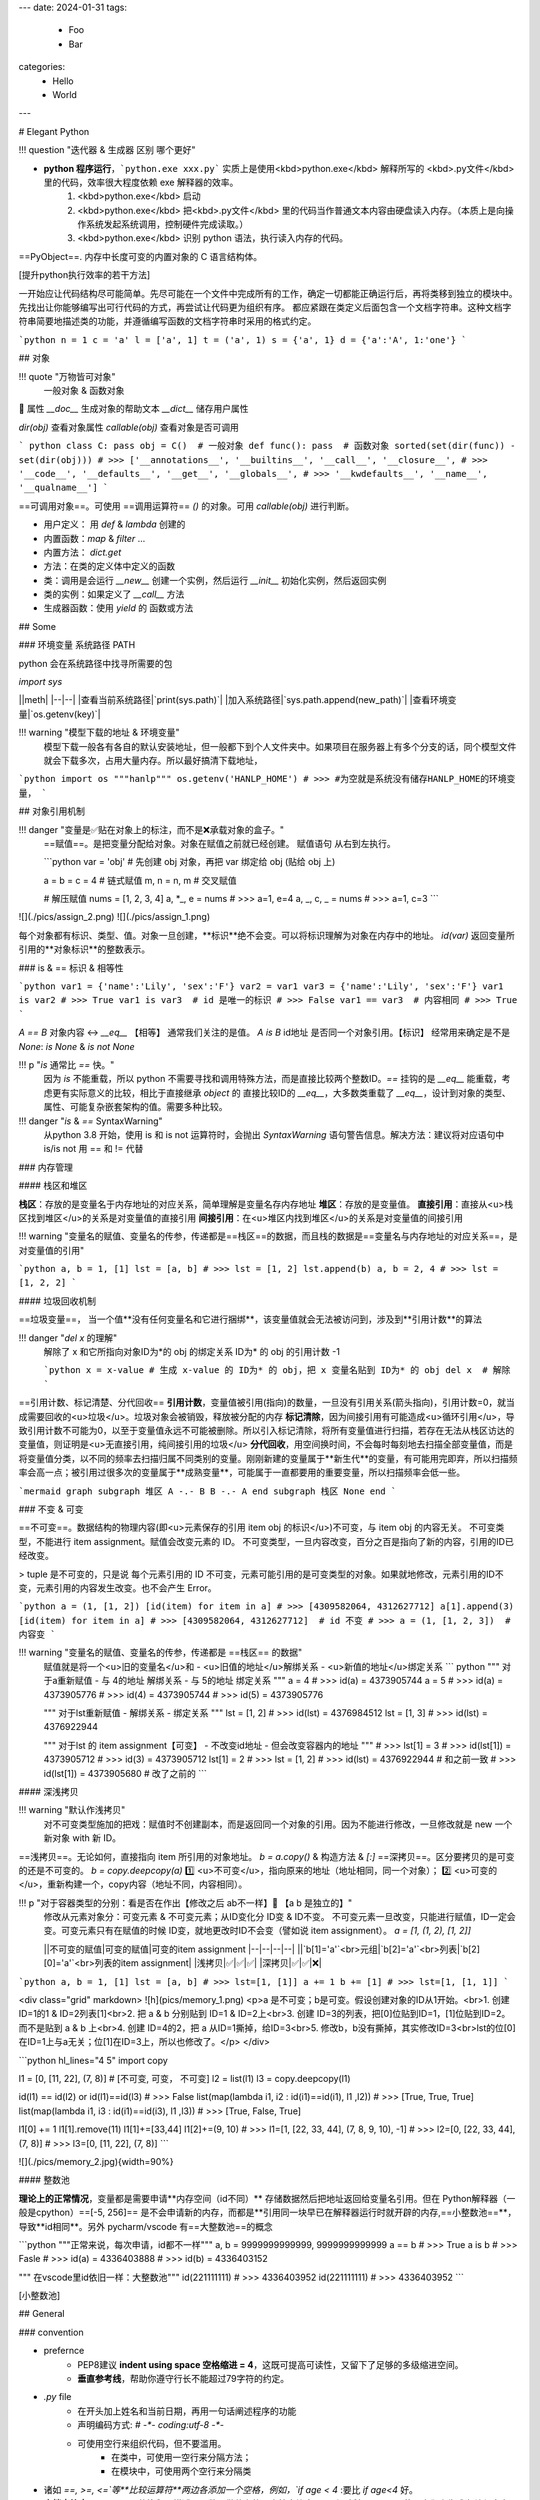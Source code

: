 ---
date: 2024-01-31
tags:
  - Foo
  - Bar
categories:
  - Hello
  - World
---

# Elegant Python

!!! question "迭代器 & 生成器 区别 哪个更好"

- **python 程序运行**，```python.exe xxx.py``` 实质上是使用<kbd>python.exe</kbd> 解释所写的 <kbd>.py文件</kbd> 里的代码，效率很大程度依赖 exe 解释器的效率。
    1. <kbd>python.exe</kbd>  启动
    2. <kbd>python.exe</kbd> 把<kbd>.py文件</kbd> 里的代码当作普通文本内容由硬盘读入内存。（本质上是向操作系统发起系统调用，控制硬件完成读取。）
    3. <kbd>python.exe</kbd> 识别 python 语法，执行读入内存的代码。

==PyObject==. 内存中长度可变的内置对象的 C 语言结构体。

[提升python执行效率的若干方法]

一开始应让代码结构尽可能简单。先尽可能在一个文件中完成所有的工作，确定一切都能正确运行后，再将类移到独立的模块中。先找出让你能够编写出可行代码的方式，再尝试让代码更为组织有序。
都应紧跟在类定义后面包含一个文档字符串。这种文档字符串简要地描述类的功能，并遵循编写函数的文档字符串时采用的格式约定。

```python
n = 1
c = 'a'
l = ['a', 1]
t = ('a', 1)
s = {'a', 1}
d = {'a':'A', 1:'one'}
```

## 对象

!!! quote "万物皆可对象"
    一般对象 & 函数对象
📕 属性
`__doc__` 生成对象的帮助文本
`__dict__` 储存用户属性

`dir(obj)` 查看对象属性
`callable(obj)` 查看对象是否可调用

``` python
class C: pass
obj = C()  # 一般对象
def func(): pass  # 函数对象
sorted(set(dir(func)) - set(dir(obj)))
# >>> ['__annotations__', '__builtins__', '__call__', '__closure__', 
# >>> '__code__', '__defaults__', '__get__', '__globals__', 
# >>> '__kwdefaults__', '__name__', '__qualname__']
```

==可调用对象==。可使用 ==调用运算符== `()` 的对象。可用 `callable(obj)` 进行判断。

- 用户定义： 用 `def` & `lambda` 创建的
- 内置函数：`map` & `filter` ...
- 内置方法： `dict.get`
- 方法：在类的定义体中定义的函数
- 类：调用是会运行 `__new__` 创建一个实例，然后运行 `__init__` 初始化实例，然后返回实例
- 类的实例：如果定义了 `__call__` 方法
- 生成器函数：使用 `yield` 的 函数或方法

## Some

### 环境变量 系统路径 PATH

python 会在系统路径中找寻所需要的包

`import sys`

||meth|
|--|--|
|查看当前系统路径|`print(sys.path)`|
|加入系统路径|`sys.path.append(new_path)`|
|查看环境变量|`os.getenv(key)`|

!!! warning "模型下载的地址 & 环境变量"
    模型下载一般各有各自的默认安装地址，但一般都下到个人文件夹中。如果项目在服务器上有多个分支的话，同个模型文件就会下载多次，占用大量内存。所以最好搞清下载地址，

```python
import os
"""hanlp"""
os.getenv('HANLP_HOME')
# >>> 
#为空就是系统没有储存HANLP_HOME的环境变量，
```

## 对象引用机制

!!! danger "变量是✅贴在对象上的标注，而不是❌承载对象的盒子。"
    ==赋值==。是把变量分配给对象。对象在赋值之前就已经创建。
    赋值语句 从右到左执行。

    ```python
    var = 'obj'  # 先创建 obj 对象，再把 var 绑定给 obj (贴给 obj 上)

    a = b = c = 4  # 链式赋值
    m, n = n, m  # 交叉赋值

    # 解压赋值
    nums = [1, 2, 3, 4]
    a, *_, e = nums
    # >>> a=1, e=4
    a, _, c, _ = nums
    # >>> a=1, c=3
    ```

![](./pics/assign_2.png)
![](./pics/assign_1.png)

每个对象都有标识、类型、值。对象一旦创建，**标识**绝不会变。可以将标识理解为对象在内存中的地址。 `id(var)` 返回变量所引用的**对象标识**的整数表示。

### is & == 标识 & 相等性

```python
var1 = {'name':'Lily', 'sex':'F'}
var2 = var1
var3 = {'name':'Lily', 'sex':'F'}
var1 is var2  
# >>> True
var1 is var3  # id 是唯一的标识
# >>> False
var1 == var3  # 内容相同
# >>> True
```

`A == B` 对象内容 ↔️ `__eq__` 【相等】
通常我们关注的是值。
`A is B` id地址 是否同一个对象引用。【标识】
经常用来确定是不是 `None`: `is None` & `is not None`

!!! p "`is` 通常比 `==` 快。"
    因为 `is` 不能重载，所以 python 不需要寻找和调用特殊方法，而是直接比较两个整数ID。`==` 挂钩的是 `__eq__` 能重载，考虑更有实际意义的比较，相比于直接继承 `object` 的 直接比较ID的 `__eq__`，大多数类重载了 `__eq__`，设计到对象的类型、属性、可能复杂嵌套架构的值。需要多种比较。

!!! danger "`is` & `==` SyntaxWarning"
    从python 3.8 开始，使用 is 和 is not 运算符时，会抛出 `SyntaxWarning` 语句警告信息。解决方法：建议将对应语句中 is/is not 用 == 和 != 代替

### 内存管理

#### 栈区和堆区

**栈区**：存放的是变量名于内存地址的对应关系，简单理解是变量名存内存地址
**堆区**：存放的是变量值。
**直接引用**：直接从<u>栈区找到堆区</u>的关系是对变量值的直接引用
**间接引用**：在<u>堆区内找到堆区</u>的关系是对变量值的间接引用

!!! warning "变量名的赋值、变量名的传参，传递都是==栈区==的数据，而且栈的数据是==变量名与内存地址的对应关系==，是对变量值的引用"

```python
a, b = 1, [1]
lst = [a, b]
# >>> lst = [1, 2]
lst.append(b)
a, b = 2, 4 
# >>> lst = [1, 2, 2]
```

#### 垃圾回收机制

==垃圾变量==， 当一个值**没有任何变量名和它进行捆绑**，该变量值就会无法被访问到，涉及到**引用计数**的算法

!!! danger "`del x` 的理解"
    解除了 x 和它所指向对象ID为*的 obj 的绑定关系
    ID为* 的 obj 的引用计数 -1

    ```python
    x = x-value  
    # 生成 x-value 的 ID为* 的 obj，把 x 变量名贴到 ID为* 的 obj
    del x  # 解除
    ```

==引用计数、标记清楚、分代回收==
**引用计数**，变量值被引用(指向)的数量，一旦没有引用关系(箭头指向)，引用计数=0，就当成需要回收的<u>垃圾</u>。垃圾对象会被销毁，释放被分配的内存
**标记清除**，因为间接引用有可能造成<u>循环引用</u>，导致引用计数不可能为0，以至于变量值永远不可能被删除。所以引入标记清除，将所有变量值进行扫描，若存在无法从栈区访达的变量值，则证明是<u>无直接引用，纯间接引用的垃圾</u>
**分代回收**，用空间换时间，不会每时每刻地去扫描全部变量值，而是将变量值分类，以不同的频率去扫描归属不同类别的变量。刚刚新建的变量属于**新生代**的变量，有可能用完即弃，所以扫描频率会高一点；被引用过很多次的变量属于**成熟变量**，可能属于一直都要用的重要变量，所以扫描频率会低一些。

```mermaid
graph 
subgraph 堆区
A -.- B
B -.- A
end
subgraph 栈区
None
end
```

### 不变 & 可变

==不可变==。数据结构的物理内容(即<u>元素保存的引用 item obj 的标识</u>)不可变，与 item obj 的内容无关。
不可变类型，不能进行 item assignment。赋值会改变元素的 ID。
不可变类型，一旦内容改变，百分之百是指向了新的内容，引用的ID已经改变。

> tuple 是不可变的，只是说 每个元素引用的 ID 不可变，元素可能引用的是可变类型的对象。如果就地修改，元素引用的ID不变，元素引用的内容发生改变。也不会产生 Error。

```python
a = (1, [1, 2])
[id(item) for item in a]
# >>> [4309582064, 4312627712]
a[1].append(3)
[id(item) for item in a]
# >>> [4309582064, 4312627712]  # id 不变
# >>> a = (1, [1, 2, 3])  # 内容变
```

!!! warning "变量名的赋值、变量名的传参，传递都是 ==栈区== 的数据"
    赋值就是将一个<u>旧的变量名</u>和
    - <u>旧值的地址</u>解绑关系
    - <u>新值的地址</u>绑定关系
    ``` python
    """ 对于a重新赋值
    - 与 4的地址 解绑关系
    - 与 5的地址 绑定关系
    """
    a = 4
    # >>> id(a) = 4373905744
    a = 5
    # >>> id(a) = 4373905776
    # >>> id(4) = 4373905744
    # >>> id(5) = 4373905776

    """ 对于lst重新赋值
    - 解绑关系
    - 绑定关系
    """
    lst = [1, 2]
    # >>> id(lst) = 4376984512
    lst = [1, 3]
    # >>> id(lst) = 4376922944

    """ 对于lst 的 item assignment【可变】
    - 不改变id地址
    - 但会改变容器内的地址
    """
    # >>> lst[1] = 3
    # >>> id(lst[1]) = 4373905712
    # >>> id(3) = 4373905712
    lst[1] = 2
    # >>> lst = [1, 2]
    # >>> id(lst) = 4376922944 # 和之前一致
    # >>> id(lst[1]) = 4373905680 # 改了之前的
    ```

#### 深浅拷贝

!!! warning "默认作浅拷贝"
    对不可变类型施加的把戏：赋值时不创建副本，而是返回同一个对象的引用。因为不能进行修改，一旦修改就是 new 一个新对象 with 新 ID。

==浅拷贝==。无论如何，直接指向 item 所引用的对象地址。
`b = a.copy()` & 构造方法 & `[:]`
==深拷贝==。区分要拷贝的是可变的还是不可变的。
`b = copy.deepcopy(a)`
1️⃣ <u>不可变</u>，指向原来的地址（地址相同，同一个对象）；
2️⃣ <u>可变的</u>，重新构建一个，copy内容（地址不同，内容相同）。

!!! p "对于容器类型的分别：看是否在作出【修改之后 ab不一样】🟰 【a b 是独立的】"
    修改从元素对象分：可变元素 & 不可变元素；从ID变化分 ID变 & ID不变。
    不可变元素一旦改变，只能进行赋值，ID一定会变。可变元素只有在赋值的时候 ID变，就地更改时ID不会变（譬如说 item assignment）。
    `a = [1, (1, 2), [1, 2]]`

    ||不可变的赋值|可变的赋值|可变的item assignment
    |--|--|--|--|
    ||`b[1]='a'`<br>元组|`b[2]='a'`<br>列表|`b[2][0]='a'`<br>列表的item assignment|
    |浅拷贝|✅|✅|✅|
    |深拷贝|✅|✅|❌|

```python
a, b = 1, [1]
lst = [a, b]
# >>> lst=[1, [1]]
a += 1
b += [1]
# >>> lst=[1, [1, 1]]
```

<div class="grid" markdown>
![h](pics/memory_1.png) <p>a 是不可变；b是可变。假设创建对象的ID从1开始。<br>1. 创建 ID=1的1 & ID=2列表[1]<br>2. 把 a & b 分别贴到 ID=1 & ID=2上<br>3. 创建 ID=3的列表，把[0]位贴到ID=1，[1]位贴到ID=2。而不是贴到 a & b 上<br>4. 创建 ID=4的2，把 a 从ID=1撕掉，给ID=3<br>5. 修改b，b没有撕掉，其实修改ID=3<br>lst的位[0]在ID=1上与a无关；位[1]在ID=3上，所以也修改了。</p>
</div>

```python hl_lines="4 5"
import copy

l1 = [0, [11, 22], (7, 8)]  # [不可变, 可变， 不可变]
l2 = list(l1)
l3 = copy.deepcopy(l1)

id(l1) == id(l2) or id(l1)==id(l3)
# >>> False
list(map(lambda i1, i2 : id(i1)==id(i1), l1 ,l2))
# >>> [True, True, True]
list(map(lambda i1, i3 : id(i1)==id(i3), l1 ,l3))
# >>> [True, False, True]

l1[0] += 1
l1[1].remove(11)
l1[1]+=[33,44]
l1[2]+=(9, 10)
# >>> l1=[1, [22, 33, 44], (7, 8, 9, 10), -1]
# >>> l2=[0, [22, 33, 44], (7, 8)]
# >>> l3=[0, [11, 22], (7, 8)]
```

![](./pics/memory_2.jpg){width=90%}

#### 整数池

**理论上的正常情况**，变量都是需要申请**内存空间（id不同）** 存储数据然后把地址返回给变量名引用。但在 Python解释器（一般是cpython）==[-5, 256]== 是不会申请新的内存，而都是**引用同一块早已在解释器运行时就开辟的内存,==小整数池==**，导致**id相同**。另外 pycharm/vscode 有==大整数池==的概念

```python
"""正常来说，每次申请，id都不一样"""
a, b = 9999999999999, 9999999999999
a == b
# >>> True
a is b
# >>> Fasle
# >>> id(a) = 4336403888
# >>> id(b) = 4336403152

""" 在vscode里id依旧一样：大整数池"""
id(221111111)
# >>> 4336403952
id(221111111)
# >>> 4336403952
```

[小整数池]

## General

### convention

- prefernce
    - PEP8建议 **indent using space 空格缩进 = 4**，这既可提高可读性，又留下了足够的多级缩进空间。
    - **垂直参考线**，帮助你遵守行长不能超过79字符的约定。
- `.py` file
    - 在开头加上姓名和当前日期，再用一句话阐述程序的功能
    - 声明编码方式: `# -*- coding:utf-8 -*-`
    - 可使用空行来组织代码，但不要滥用。
        - 在类中，可使用一空行来分隔方法；
        - 在模块中，可使用两个空行来分隔类
- 诸如 `==, >=, <=`等**比较运算符**两边各添加一个空格，例如，`if age < 4` :要比 `if age<4` 好。
- **文档字符串, docstring**, 的注释，描述了函数是做什么的。文档字符串用三引号括起，Python使用它们来生成有关程序中函数的文档。

#### naming conventions

- **驼峰命名**的时候
- **使用单数和复数式名称**，可帮助你判断代码段处理的是单个列表元素还是整个列表。

|类型|notes|
|--|--|
|Package，Module.py，全局变量，Function|全小写，下划线|
|实例变量 instance varaibles |^|
|Classes | **驼峰命名**, 所有的缩写都要大写：`HTTPSever`|
|常量 constant | **全大写**，下划线|

实例变量 instance varaibles

- Non-public instance variables should begin with a single underscore
- If an instance name needs to be mangled, two underscores may begin its name

[CodingConvention] | [python3-cookbook] | [Python 中的下划线命名规则]

## 函数

!!! p "函数也是对象的一种，是 <u>`function` 类的实例</u>, 所以可以赋给变量，通过变量名调用；作为参数传给别的函数。。。"
    ==function 类==
    📕 函数对象特有属性 `dir(func)` 查看对象属性
    `__call__:method-wrapper`
    `__closure__:tuple=None` ==函数闭包== 对自由变量的的绑定
    `__defaults__:tuple` 放 **形式参数**的默认值
    `__globals__:dict` 所在 module 的全局变量
    `__kwdefaults__` 放 **关键字形式参数**的默认值
    `__name__` 函数名

```python hl_lines="5 7 9"
def func(n):
    """ return param """
    return n

f =func
# >>> f=func=<function func at 0x102fe88b0>
f(1)
# >>> f(1)=func(1)=1
list(map(f,range(3)))
# >>> [0, 1, 2]
```

==higher-order func 高阶函数==。接受**函数**为参数，或把**函数**作为结果返回的函数。
> map & filter & reduce & apply &...
> sorted(因为能用key去接受k函数作为参数，把k函数结果作为排序的依据)

==函数内省 Function introspection==。是指通过一些机制来获取**函数的元信息**，例如函数名称、参数列表、返回值类型等。它使得程序能够在运行时检查函数的结构和特性，进而进行动态的操作和分析。
> `type()`: 获取对象的类型
> `dir()`: 返回一个对象的所有属性和方法的列表。
> `inspect module`：`inspect.isfunction(obj)`:判断一个对象是否是函数，`inspect.getargspec(func)`: 获取函数的参数信息，`inspect.signature(func)` : 获取函数的签名信息。
> `__doc__` 属性：函数的文档字符串
> `装饰器` ：装饰器是一种修改函数行为的方式，也可以用于函数内省。通过定义一个装饰器函数，可以在函数执行前后进行一些操作，例如记录日志、计时等。装饰器可以用来动态地修改函数的行为，从而实现函数内省的目的。

==泛函数 generic function==。根据第一个参数的类型，以不同方式装饰

==空函数==
应用场景：写大纲，提醒 developer 有什么功能，在预设行为的时候

### 参数传递

#### 共享传参

!!! quote ""
    参数传递 根据引用的方式分为
    - 按值传递，函数得到参数的副本。
    传 a 的时候，拿到 a
    - 按引用传递，函数得到指向参数的指针
    传 a 的时候，拿到 指向 a 的指针

==共享传参 call by sharing==。函数的各个形式的参数获得实参中各个应用的副本。

!!! danger "参数传递是按值传递，但这里的值是引用。"
    参数传递是【引用】按值的传递。函数内部的形参是实参的别名，就是贴在实参所引用的对象上，但是不能解除实参和对象的绑定关系。
    所以 函数内部能<u>修改</u>作为参数传入的可变类型。

```python
def f(a, b):
    a += b
    return a

x, y = 1, 2
f(x, y)
# >>> 3
# >>> x, y=(1, 2)
x, y = (1, 1), (2, 2)
f(x, y)
# >>> (1, 1, 2, 2)
# >>> x, y=((1, 1), (2, 2))
x, y = [1, 1], [2, 2]
f(x, y)
# >>> [1, 1, 2, 2]
# >>> x, y=([1, 1, 2, 2], [2, 2])  # 可变类型对象被修改
```

!!! danger "不要使用可变类型 `[]` & `dict{}` 作为默认参数，而是选择 `None`"
    默认参数会自建对象，如果没有指定，就一律贴在其上，所以如果可变类型变化，引用的ID对象变了，只要绑定在这个ID对象（只要不是赋值），都随着一起变化。
    默认值在定义函数计算（通常在加载模块时进行对象创建），因此默认值会变成函数对象的属性，凡是没有传入，都会指向这个在一开始就创建好的默认值对象（ID为同一个）。

    ```python
    def func(a=[1,2]):
        a.append(3)
        return a

    func([3])
    # >>> [3, 3]  <- [3]
    res = func() 
    # >>> res=[1, 2, 3]  <- [1, 2]
    res.append(-1)
    # >>> res=[1, 2, 3, -1]
    func()  # 默认参数被改变
    # >>> [1, 2, 3, -1, 3] <- [1, 2, 3, -1]
    # >>> res=[1, 2, 3, -1, 3]
    ```

!!! warning "如果定义参数接受可变参数，谨慎考虑调用方是否期望修改传入的参数。"

    ```python
    class C():
        def __init__(self,lst=None, modified=True):
            if lst is None:  # 当需要空的时候 用 None 来判定
                self.lst = []
            elif modified == Ture:
                self.lst = lst  # 指向传入的 ID，里面变，外面同样 ID的 也会变
            elif modified == Flase:
                self.lst = list(lst)  # 浅拷贝，for 元素都是不可变的
                self.lst = copy.deepcopy() # 深拷贝，for 元素有可变的
    ```

#### args & kwargs

==仅限关键词参数 kwargs==。只能用**关键字模式**传递。在函数定义时放在 `*args` 的后面.
==一般参数 args==。定位模式 & 关键字模式都可以。在函数定义时放在 `*args` 的前面
==定位模式，定位参数==。传入时没有用参数名捆绑，就按位置进行一一对应。用定位模式的是定位参数。
==关键字模式，关键词参数==。传入时有用参数名捆绑，用关键词模式的是关键词参数。

不设默认值 🟰 强制传入实参。无论是 args & kwargs

!!! quote "`*` 展开 tuple 🟰 一般参数 & `**` 展开 dict 🟰 关键词参数"

```python hl_lines="1 5 7 9 11 13 16 18"
def func(general, *args, kw_only=None, **kwargs):
    print(f'*args={args}')
    print(f'**kwargs={kwargs}')

func()
# >>> TypeError: func() missing 1 required positional argument: 'general'
func(1, 'a', 'b', 'c')
# >>> *args=('a', 'b', 'c') **kwargs={}
func(1, 'a', 'b', c='c')
# >>> *args=('a', 'b') **kwargs={'c': 'c'}
func(args='a', b= 'b', 1)
# >>> SyntaxError: positional argument follows keyword argument
func(args='a', b= 'b', general=1)
# >>> *args=()  **kwargs={'args': 'a', 'b': 'b'}
params = {'general': 1, 'a': 'a'}
func(**params)
# >>> *args=()  **kwargs={'a': 'a'}
params = (1,2,3)
func(*params)
# >>> *args=(2, 3)  **kwargs={}
```

<p>&#9312; kw-only 只允许使用关键字模式，因为在 *args 后面</p>
<p>&#9316; 没有指定默认值的，得不到参数就会报错</p>
<p>&#9318; 都是定位模式传入，按顺序进行分配，多出的不定量的参数会被 *args 捕获，存入元组</p>
<p>&#9320; 按定位模式传入多余的参数只会被 args 捕获，而不会被 kwargs捕获。按关键字模式传入的多余的才会被**kwargs捕获，存入字典</p>
<p>&#9322; 在传入时，定位模式的参数一定要在采用关键字模式的参数前面。</p>
<p>&#9324; 在传入时，一般参数可以使用关键字模式，此时不需要考虑位置关系。</p>
<p>&#9327; 字典传入的是纯关键字模式</p>
<p>&#9329; 元组传入的是定位模式，此时不能存在没有指定默认值的仅限关键字的参数。</p>

### 变量作用域

==名称空间 namespace==：存放名字的地方，是对栈区的划分。名称空间的”嵌套"关系是以函数定义阶段为准

![](./pics/namespace_1.png)

![](./pics/namespace_2.png)

按照由上至下： 内置名称空间 》 全局名称空间 》 局部名称空间。<br>
**加载顺序**：内置名称空间>全局名称空间>局部名称空间<br>
**销毁顺序**：局部名称空间>全局名空间>内置名称空间<br>

名字的查找优先级：当前所在的位置向上一层一层查找
> 如果当前在局部名称空间: 局部名称空间->全局名称空间->内置名称空间

!!! danger "python 在没有任何声明的前提下，假定在函数定义体内中<u>赋值</u>的变量是==局部变量==。"
    如果想在函数定义体内赋值，还想 python 解释器把其认为全局变量，需要声明 `global`
    如果再局部想要修改全局的名字对应的值（不可变类型），需要用global
    [Python 全局变量]

==全局名称空间==
存放的名字：只要不是函数内定义、也不是内置的，剩下的都是全局名称空间的名字。包括 import 进来的函数和变量
存活周期：python文件执行则产生，python 文件运行完毕后销毁


==局部名称空间==
存放的名字：在调用函数时，运行函数体代码过程中产生的函数内的名字
存活周期：在调用函数时存活，函数调用完毕后则销毁

==闭包==。延伸了作用域的函数，其中包含函数定义体中运用，但不在定义体内定义的**非全局变量**。一般出现在嵌套函数里。闭包是一种函数，他会保留定义函数时存在的自由变量的绑定，哪怕是定义作用域不能用，绑定也能使用。
==自由变量==。未在本地作用域内绑定的变量。用 `nonlocal` 声明，哪怕是在函数定义体内赋值，python 解释器会把其认为自由变量(类 `global` )。保存在 返回对象的`.__code__.co_afreevars`  & `.__closure__[idx].cell_contents` 一一对应。

```python hl_lines="3-10"
def outer():
    # 3-10 inner 的闭包延伸到 inner 之外，包含 自由变量 的定义
    series = []
    total, count = 0, 0 
    def inner(new_v):
        nonlocal total, count
        total += new_v  # 哪怕赋值了会解释自由变量。
        count += 1
        series.append(new_v)  # 自由变量
        return f'{sum(series) / len(series)} {total/count}'
    
    return inner

avg = outer()
avg(10)
# >>> '10.0 10.0'
avg(11)
# >>> '10.5 10.5'
avg2 = outer()
avg2(0)
# >>> '0 0'
avg.__code__.co_freevars
# >>> ('count', 'series', 'total')
avg.__closure__[1].cell_contents
# >>> [10, 11]
```

```python
glo = 'a'
def func():
    print(glo)  # 使用内部变量
    glo = 3     # 定义内部变量
    print(glo)
func()
# >>> UnboundLocalError: cannot access local variable 'glo' 

def Sol_A():
    global glo
    print(glo)  
    glo = 'A'    # 修改外部变量
    print(glo)

def Sol_B():
    glo = 'B'    # 定义内部变量
    print(glo)  

Sol_A()
# >>> a
# >>> A
print(glo)  # 外部变量改变
# >>> A
sol_B()
# >>> B
print(glo)  # 外部变量不变
# >>> A
```

### 函数分类

#### 用户定义的函数

`def` & `lambda` 创建

##### lambda 匿名函数

在表达式内创建，定义体内不能赋值，不能用 while for。

#### 内置函数

生成迭代器 iterator (后续需要搭配 `list` 等储存)：`map` & `filter`

规约函数：`sum` & `all` & `any`

##### map

!!! p "为什么 map 运行速度比 for 循环要快"
    map 用 C 编写的并且经过高度优化, **底层自动实现并行**
    使用 map() 的第二个优势与内存消耗有关。使用 for 循环，您需要将整个列表存储在系统的内存中。使用 map() 可以按需获得项目，并且在给定时间系统内存中只有一个项目。

[Python's map(): Processing Iterables Without a Loop]

`map(function, iterable[, iterable1, iterable2,..., iterableN])`

如果我们将n序列传递给map()，则该函数必须采用n个参数，并且并行使用序列中的项，直到用尽最短的序列。

!!! danger "死循环"
    纯计算无 IO 的死循环会导致致命的效率问题

    ```python
    # 1  有 IO 会卡 IO 所以不会死机
    while True:
        name = input()
        print(name)
    
    # 2 没有 IO 会耗尽计算资源
    while True:
        1+1
    ```

##### 规约函数

`sum(iterable)` **累计**之前的结果求和
`all(iterable)` 只有全 True 才是 True
`any(iterable)` 一个 True 都是 True

#### 装饰器

==装饰器== 是可调用对象，参数是另外一个函数（==被装饰的函数==）。装饰器可能： 1️⃣ 处理被装饰的函数再将其返回； 2️⃣ 将其替换成另外一个函数或可调用对象在返回。

``` python
def decorate(func):  # 装饰器
    print(f'running decorator({func})')
    return function  # 必须返回**一个可调用对象或者函数**s

@decorate  # 装饰
def func():
    pass
```

!!! danger "等于的是  `func = decorate(func)` 而不是 `func() = decorate(func)`"

    - 装饰器会在被装饰函数定义之后立刻执行，通常是加载模块时。即背地里运行。所以一般会分开定义。装饰器在一个模块，应用在其他模块的函数上。但是不代表马上运行被装饰的函数。

        ``` python
        func = decorate(func)
        # >>> running decorator(<function func at 0x1356...>)
        ```
    如果 `decorate` 内 return 的是别的函数 🟰 `func=deco.return_func` ，那么 `func.__name__` & `func.__doc__` 变成了 `deco.return_func.__name__` & `deco.return_func.__doc__`
    ✏️ `functools.wraps`，不仅能传递，还能实现关键字传参。
    
    - 装饰器需要返回 **一个可调用对象或者函数**，才能在运行 `func()` 时返回来 跟后面的 `()` 继续用。<u>所以如果 func 需要传参，一般装饰器需要进行嵌套。</u>

        ```python
        func() # 等同于 decorate(func)() 
        ```
!!! warning "被装饰的函数完全是作为参数传入."
     `decorate(func)` ，此时没有带`()`, 所以 `func` 还没被调用。
    在 `deco1` 函数体内 带着 `()` 或者在 `deco2` 里 被返回 才是被调用运行, `deco3` 就是完全没运行

    ```python
    def deco1(func):
        res = func() + 1  # 在函数体内被运行
        return res

    def deco2(func):
        # func = deco2(func) = func
        return func  # deco2(func) () = func ()
    
    def deco3(func):
        # 没运行 func 运行的是 inner
        # func = deco3(func) = inner
        def inner:
            pass
        return inner  # deco3(func) () = inner ()
    ```

!!! p "装饰器可以叠放"

    ```python
    @d1
    @d2
    def func():
        pass
    # 等价于 func = d1(d2(func))
    # func() = d1(d2(func))()
    ```

> > 更新策略。
>
> 当商场做营销，不断更新不同的折扣活动，在结算的时候往往需要计算不同策略下的价格，然后进行比较。如果把 所有的活动写进去结算函数，会使结算函数体变长还会在更改的时候需要修改着至关重要的结算函数，使错误的可能增高。所以思路大多都是把分开一个个策略写成函数，然后放进一个全局变量的数组里，for 循环地去 call 数组里的策略。但是在维持数组需要记得相应的函数名，对数组里的元素进行添删，比较麻烦。所以采用装饰器来完成 **“注册”** 这一功能

```python
promos = []

def promotion(promo_func):
    promos.appred(promo_func)  # 只是放进去，不改变 promo_func 本身 
    return promo_func

@promotion  # 需要就加上 
def fidelity(order):
    ...
    return discount

# @promotion  # 不需要就注释
def large_order(order)
    ...
    return discount

der best_promo(order):
    return max(promo(order) for promo in promos)
```

##### 参数化装饰器

1. 被装饰的函数本身需要参数
2. 装饰器本身也想拥有参数

!!! p "装饰器需要返回 **一个可调用对象或者函数**，才能在运行 `func()` 时返回来 跟后面的 `()` 继续用。<u>所以如果 func 需要传参，一般装饰器需要进行嵌套。</u>"

> > 被装饰的函数本身需要参数 + 装饰器本身也想拥有参数
>
> 一个参数化的注册计时装饰器

```python hl_lines="4 5 12 13 17 19 21 23 27 31"
import time, functools
registry = set()  # 增删更快

def register(active=True):  # 装饰工厂函数
    def decorate(func):  # 真正的装饰器（接受的是函数
        print(f'running register={active} --> decorate {func}')
        if active:  #  True 注册
            registry.add(func)
        else:  # False 注销
            registry.discard(func)

        @functools.wraps(func)  # 包装一下才能接受关键词参数 & 变成 func 属性
        def clocked(*_args, **kwargs):  # 包装被装饰的函数 
            t0 = time.time()
            _result = func(*_args, **kwargs)  # 接受同样的参数
            t1 = time.time()
            return _result  # 返回：想要的结果

        return clocked  # 返回：函数
    
    return decorate  # 返回：装饰器 

@register(active=False)  # f1 注销
def f1():
    pass

@register()  # 必须作为函数调用
def f2():
    pass

f1 = register()(f1) # f1 重新注册
```

##### 现有的有用的装饰器

`functools.lru_cache(maxsize=128, typed=False)` 做备忘。【自动优化】。储存耗时的函数调用结果，避免重新计算。
Least Recently Used  缓存不会无限增长，一段时间不用就会被扔掉。
用字典存储结果，所以用 `lru_cache` 修饰的函数所有参数必须是可散列的

- `maxsize` 超过会被舍弃，建议 2的幂
- `typed` 是否根据类型把缓存的东西分开存放

> 第 n 个 斐波那契数 f(n) = f(n-1)+f(n-2) 当算f(6)的时候 f(2)会算5遍。。。重复计算

```python
import functools

@functools.lru_cache()  
def fibonacci(n):
    if n < 2:
        return n
    return fibonacci(n-1) + fibonacci(n-2)
```

`functools.wraps`，包装使得装饰后的函数或对象拥有被装饰函数的`__doc__` & `__name__` 等，还能实现关键字传参。
`functools.singledispatch` 可以吧整体方案拆分成多个模块。
使用 `singledispatch` 装饰的普通函数会变成 **泛函数**。
使用 `@func.register(type)` 来装饰，因为选用的函数名字没有关系，所以 `_` 是个不错的选择
装饰器 叠放 支持不同类型
注册的函数不一定与原来的函数放在一块，可以在不同的模块去做，也可以为不是自己写的或者不能修改那里去加。

!!! p "使用抽象基类 `numbers.Integral` & `abc.MutableSequence` 而不是具体实现 `int` & `list`"
    可以支持抽象基类以及未来的具体子类或虚拟子类，使得代码支持的兼容类型1更广泛。

> 想要生成一个标签，常规的前后用 “p” 包围。如果是
> 数字：显示十进制 & 16进制，前后用 "pre" 包围
> str：里面的换行符“\n” 变成 “br”
> list：对每个元素都产生相应的标签

```python hl_lines="5 9 13 18-19"
from functools import singledispatch
from collections import abc
import numbers

@singledispatch
def tag(obj):  # obj 类基函数
    return f'<p>{obj}</p>'

@tag.register(numbers.Integral)  # 是 int 的虚拟超类
def _(n):
    return f'<pre>{n} & {hex(n)}</pre>'

@tag.register(str)
def _(string):
    content= string.replace('\n', '<br>')
    return f'<p>{content}<p>'

@tag.register(tuple)  # 叠放 支持不同类型
@tag.register(abc.MutableSequence)
def _(seq):
    content = '</li>\n<li>'.join(tag(item) for item in seq)
    return f'<ul>\n<li>{content}</li>\n<ul>'

tag(['a/nb',2] )
# >>> '<ul>\n<li><p>a/nb<p></li>\n<li><pre>2 & 0x2</pre></li>\n<ul>'
```

### 函数式编程

`operator module`

- 为算术运算符提供对应函数
`mul(a,b)` 🟰 `lambda a, b: a*b`
- 从序列中**取出元素** ｜ **读取对象属性**
`itemgetter(n)` 🟰 `lambda seq: seq[n]`
`attrgetter('a')` 🟰`lambda obj: obj.a`
如果传入的是多个参数，返回来的就会是对应的元组

``` python hl_lines="10 12 14 16"
from operator import itemgetter, attrgetter
seq = [('A', 3), ('D', 2), ('B', 2), ('C', 1)]
class Obj():
    def __init__(self, a, b):
        self.a, self.b = a, b
    def __repr__(self):
        return f'<Obj ({self.a},{self.b})>'

objs = [Obj(*obj) for obj in seq]
sorted(seq, key=itemgetter(1))
# >>> [('C', 1), ('D', 2), ('B', 2), ('A', 3)]
sorted(seq, key=itemgetter(1,0))
# >>> [('C', 1), ('B', 2), ('D', 2), ('A', 3)]
sorted(objs, key=attrgetter('b'))
# >>> [<Obj (C,1)>, <Obj (D,2)>, <Obj (B,2)>, <Obj (A,3)>]
sorted(objs, key=attrgetter('b','a'))
# >>> [<Obj (C,1)>, <Obj (B,2)>, <Obj (D,2)>, <Obj (A,3)>]
```

`functools module`

- `reduce（func, iterable, initializer)`
`initializer` 避免出现 `TyperError：empty sequence with no initial value`。如果序列为空，则返回初始值。否则在归约中作为第一个参数使用，所以应该使用恒等值
    > `*` & `&`: 1
    > `+` & `^` & `|`: 0
- `partial` **部分应用**一个**函数**。基于一个函数创建一个新的可调用对象，把原函数的某些参数固定。
可以通过 `func.func` & `func.args` & `func.keywords` 来查询固定了的原函数和参数
- `partialmethod` 和 `partial` 类似，后者处理**方法**
- `lru_cache` 做备忘。【自动优化】。储存耗时的函数调用结果，避免重新计算。

```python hl_lines="4 7"
from functools import partial
from operator import mul

triple = partial(mul, 3)  # 本来是 mul(a, b)，固定了 a=3
triple(7)  # 一个新的调用对象，返回3倍的结果
# >>> 21
triple.func
# >>> <built-in function mul>
```

## Class

!!! danger  "方法和函數"
    |||inplaced
    |--|--|--|
    方法| `var.func()`|内置, ✅
    函数|`func(var)`  |❌

|按存值个数区分|||
|--|--|--|
|只能存一个值|标量/原子类型|数字、字符串|
|可以存放多个值|容器类型|列表、元组、字典|

|按照访问方式区分|||
|--|--|--||
|直接访问|只能通过变量名访问整个值|数字|
|顺序访问|可以用索引访问指定的值，索引I代表顺序，又称为序列类型|字符串、列表、元组|
|key访问|可以用key访问指定的值，又称为映射类型|字典|

|按可变不可变区分||
|--|--|
|可变类型|列表、宇典|
|不可变类型|数字、字符串、元组|

### 空 `None`

!!! danger "数据为空不代表是空对象"
    ||包括|判别|
    |--|--|--|
    空的对象|`None`|`instance == None`
    数据为空|`[], '', {}, ()`,`None`,`0, False`|`not instance`

### 原子不可变对象

==可散列==

#### 数值 `int` & `float`

转换

与 `char` 的转换

!!! danger "万事先转 `float()`"
    在不确定这个字符串是整形还是浮点数的情况下, 先转成`float()`，再转`int()`
    [ValueError: invalid literal for int() with base 10问题处理]

- `int(str)` 将**符合整数**的规定的字符串转换成 int
- `float(str)` 将**符合浮点型**的规定的字符串转换成 float
- `str(num)` 将**整数、浮点型**转换成 char

进制之间的转换

[Python 二进制，十进制，十六进制转换]

- ➡️ 10：`int(str, origin_进制)`
- 10 ➡️ 2: `bin(int)`
- 10 ➡️ 16: `hex(x)`
  
```python
""" 16 -> 10 """
>>> int('B', 16)
# 11
```

<u>Base convention</u>：==除基倒取余法==

**以10进制转2进制为例**：

输入一个十进制数n，每次用n除以2，把余数记下来，再用商去除以2...依次循环，直到商为0结束，把余数倒着依次排列，就构成了转换后的二进制数。

所有进制之间的转换都是如此，2可以换成任何数字。十进制转二进制、八进制、十六进制、64进制，

![](./pics/baseconvertion1.png)
![](./pics/baseconvertion2.png)
![](./pics/baseconvertion3.png)

```python
def two_ten(a: str):
    """ 2 -> 10 """
    ans = list(map(lambda i: int(a[-1-i])*2**i, range(len(a))))
    return sum(ans)

def ten_two(a: int):
    """ 10 -> 2 """
    ans = []
    while a != 0:
        ans.append(str(a%2))
        a = a // 2
        print(ans)
    ans.reverse()
    return ''.join(ans)


def two_eight(a: str):
    """ 2 -> 8 """
    ans, tmp = [], 0
    num, more = len(a)//3, len(a)%3
    a = list(map(int, a))
    tmp = 0
    if more != 0:
        for i in range(more):
            tmp += a[i] * 2 ** (more-i-1)
        ans.append(str(tmp))
    for i in range(num):
        tmp = a[more+3*i] * 4 + a[more+ 1+3*i] * 2 + a[more+2+3*i] * 1
        ans.append(str(tmp))
    return ''.join(ans)
```

格式要求

### 序列

任何一种都满足 迭代、切片、排序、拼接

按<u>是否存放多种类型</u> 🟰 <u>是否存放的是引用</u>

- ✅==容器序列==。存放的是它们所包含的**任意类型**的对象的**引用**
list, tuple, collections.deque
- ❌==扁平序列==。存放的是**值**, 一段连续的内存空间，更紧凑，只能存放字符、字节和数值这种**原子数据类型**。每次只能存放一种类型。
str, bytes, bytearray, memoryview, array.array

!!! warning "set & dict 属于 容器 但是不属于序列。"

按<u>能否迭代</u>

- ✅==IterableObject 可迭代对象==。如果我们可以从中获取迭代器。只要对象是可迭代的, 就可以执行**分解操作**
str, tuple, list, dict

按<u>能否被修改</u>

- ✅==Mutable Sequence==
list, bytearray, array.array, collections.deque, memoryview
- ❌==Sequence==
tuple, str, bytes

!!! question "一定要知道常用的容器底层都是如何实现的，最基本的就是map、set等等，否则自己写的代码，自己对其性能分析都分析不清楚
"
[collections --- 容器数据类型]

!!! p "如何选序列。"
    - `list`: 方便又快捷，可修改，
    - `set`: 去掉重复元素, 不关心元素的顺序问题，经常检查是否包含
    - `tuple`: 不可变的列表
    - `array.array` 只包含数字，尤其是浮点数。
    - `deque` 频繁做两端增删。适合做“最近n个元素”

!!! danger `set` & `dict`
    都是 `{}`, 但是`a={}`默认空字典，空集合是`a=set()`
    - `set = {1, 2, ...}`
    - `dict = {a:1, b:2, ...}`

#### 序列操作

任何一种都满足 迭代、切片、排序、拼接

##### listcomps & genexps

==list comprehension, listcomps，列表推导==。只用来生成列表。
原则是：只用列表推导来创建新的列表，并且尽量保持简短，**不要超过了两行**
[python中，(x for y in z for x in y)这个结构怎么理解？]

```python hl_lines="3 6 12"
""" listcomps """
# 1. 一层
[item for item in items]

# 2. 二层， 可以将二维的列表展平
[item for items in items_list for item in items]
for items in items_list:
    for item in items:
        list_.append(item)

# 3. mix 两个
[(x,y) for x in list_x for y in list_y if x!=y]
for x in list_x:  # 所以是先按 y 再按 x
    for y in list_y:
        if x != y:
            yield (x,y)
```

!!! p "笛卡尔积  with Listcomps"
     :math:`\text{Cartesian Product}, A×B=\{(x,y)|x∈A∧y∈B\}\in\R^{\#A*\#B}` 

    `[(a, b) for a in A for b in B]`

    内存里不会留下一个有组合的列表。因为在每次 for 循环的时候才会产生一个组合，所以内存变成是<u>一个组合的大小</u>

==generator expression, genexps, 生成器表达式==。具有生成各种类型的元素并用它们来填充**除列表外其他序列**的功能。
genexps 遵守了<u>迭代器协议</u>，**可以逐个地产出元素（节省内存）**，而不是先建立一个完整的列表，然后再把这个列表传递到某个构造函数里`tuple(list(range(3)))`
如果 genexps 是一个函数调用过程中的唯一参数，那么不需要额外再用括号把它围起来。
> `a = tuple(ord(str_) for str_ in 'abc')` 1个括号
> `array.array('I', (ord(str_) for str_ in 'abc'))` 2个括号

##### 拆包

==可迭代元素拆包==。把**任何一个可迭代对象**拆开进行

- **赋值**
- 用 `*` 解析作为**函数参数**。

因为位置有意义时拆包显得格外有意义，所以一般指 Tuple 拆包。
**唯一的要求：** 被可迭代对象中的元素数量必须是和接受这些元素的元组的空档数一致。
允许**嵌套拆包**

!!! warning "`_` & `*`"
    对待<u>少量不需要</u>的元素：`_` 占位符。必须数量对应，和位置对应
    对待<u>不确定数量无谓需不需要</u>的元素 `*`。可以出现在前中后

```python hl_lines="1 2 4 10 11 19"
a, b = ('a', 'b')  # 平行赋值
a, b = b, a  # 不使用中间变量交换两个变量
a = (20,8)
divmod(*a)  # 用 * 解析作为函数参数 
# >>> (2, 4) # 20/8=2...4

filedir = '/home/dir1/dir2/a.txt'
filedir.split('/')
# >>> ['', 'home', 'dir1', 'dir2', 'a.txt']
_, _, _, _, filename = filedir.split('/') # 只要最后面的, 必须数量一样
_, *dirs, filename = filedir.split('/') # 每个文件储存的文件夹数量是不一定的
# 用占位符巧妙减少列表内存（第一个/前面的空格是不需要的）
filename 
# >>> a.txt
dirs
# >>> ['home', 'dir1', 'dir2']

area = ('Beijing', 'CN', (111,222))
city, cc, (latitude, longitude) = area  # 嵌套拆包
```

##### 切片

!!! p "`seq[n]` 获得是一个元素，元素什么类型，返回就什么类型；<br> `seq[n-1:n]` 获得是一个长度为1的 seq 对象，seq 什么类型，返回就什么类型。"

- `seq[a:b:c]` 对 s 在  :math:`[a, b)`  之间以 c 为间隔取值。【1d】
其实是调用 `seq.__getitem__(slice(a,b,c))`
    - **c = 1**. c>0 从第一个开始正向; c<0 从倒数第一个开始反向。<u>有可能完全不一样！</u>
- `seq[m:n, k:l]` 对 **多维** s 取  :math:`[m, n)`  行  :math:`[k, l)`  列 交叠的值。【>2d】
其实是调用 `seq.__getitem__([(m,k)(m,k+1)...])`

    !!! warning "`seq[i, j]` 取 i 行 j 列的<u>一个值</u>"
        其实是 `seq.__getitem__((i,j))`
- 切片赋值
如果赋值的对象是一个切片，那么赋值的右边**必须**是一个<u>可迭代序列</u>，哪怕只有单独一个值。

```python hl_lines="4 6 11"
s = list('abcd')
s[::1]
# >>> ['a', 'b', 'c', 'd']
s[::2]
# >>> ['a', 'c']
s[::-2]  # != s[::2]的相反
# >>> ['d', 'b']

s[:2] = 1
# >>> TypeError: can only assign an iterable
s[:2] = [1]  # 哪怕只有单独一个值。
# >>> [1, 'd']
```

##### 拼接

- `+` 不修改原有的操作形象，而是构建一个全新的序列

###### 复制后拼接

- `seq * n` 不修改原有的操作形象，而是构建一个全新的序列。`seq[item]`➡️ `seq[item1, item1, ...]`

    !!! danger seq 里的元素是引用，复制的将会是引用，==一改全改== <br> seq 里的元素是值，复制的将会是值 ==具有独立==
- `seqA(seqB for i in range(n))` 对嵌套序列的序列，嵌套内的序列是存放不同内容的东西。
🟰`seA[seqB]`➡️ `seqA[seqB1, seqB2, ...]` 里面相互独立。
`seqA(seqB) *n` 🟰 `seA[seqB]`➡️ `seqA[seqB, seqB, ...]`（第一个方法，里面一改全改。）

```python hl_lines="1 6 11 18 25"
a = [0] * 3  # [0] 是 seq， 0 是元素 = 值
# >>> a = [0, 0, 0]
a[0]=1
# >>> a = [1, 0, 0]

b = [[0]*3]  # [0] 是 seq，0 是元素 = 值
# >>> b = [[0, 0, 0]]  # 在 b 内层复制, b 只有1个元素 []
b[0]=1
# >>> b = [1]

c = [[0]] * 3  # [[0]] 是 seq， [0] 是元素 = 引用
# >>> c = [[0], [0], [0]] # 在 c 复制，c 有3个元素 []
c[0] = 1
# >>> c = [1, [0], [0]]
c[1][0]=2
# >>> c = [1, [2], [2]]

d = [[0] for i in range(3)]
# >>> d = [[0], [0], [0]]
d[0] = 1
# >>> d = [1, [0], [0]]
d[1][0]=2
# >>> d = [1, [2], [0]]

e = ['-'*3]
# >>> e = ['---']
```

```mermaid
graph LR
subgraph 栈区
c --一直没变--> c_address
end
subgraph 堆区
0_address
0
1
2
B[【0_address】]
C[【0_address,0_address,0_address】]
D[【1,0_address,0_address】]
end
c_address -.- B -.-> 0_address -.- 0 
c_address -.- C -.-> 0_address
B --1)复制--> C
c_address -.- D
C --2)c0=1--> D
D -.-> 0_address
D -.- 1
0_address -.- 2
0 --3)c10=2-->2
```

只有前两步改的是 `c` 存的的东西，最后一步其实`c` 存的的东西没变，`c` 存的的东西存的东西变了

###### 就地加乘

`+=`, `*=`, `__iadd__`, `__imul__`
**重要**：对 ==Seq== & ==MutableSeq== 内存地址的变化

```python hl_lines="2 7"
# Seq 变了
t = (1, 2)
# >>> t=(1,2), id(t)=4313022720
t *= 2
# >>> t=(1,2,1,2), id(t)=4311067808
# MutableSeq 不变
l = [1, 2]
# >>> l=[1,2], id(l)=4311024448
l *= 2
# >>> l=[1,2,1,2], id(l)=4311024448
```

!!! warning "关于就地加乘一个还没解决的问题"

    ```python
    t = (1,2,[30,40])
    t[2]+=[50,60]
    # >>> TypeError: 'tuple' object does not support item assignment
    # >>> t=(1, 2, [30, 40, 50, 60])
    ```

##### 排序

!!! p "稳定的`Timsort`  "
    两个元素同样大小的情况下，在排序的时候位置是相互固定的。如果在比较长的时候，两个元素一样长，那么结果的先后会以原本本身列表的先后决定，这样相对稳定。

    `lst.sort()` & `sorted(iterableObject)` 背后用的都是 Timsort。
    ==Timsort==。一种自适应算法，根据原始数据的顺序特点交替使用插入排序 & 归并排序。=，以达到最佳效率。

**不需要维护排序：**

- `lst.sort()` 就地排序列表，返回 None。
- `sorted(iterableObject)` 返回新建的列表。
    - 接受任何形式可迭代的对象为参数，包括不可变序列或生成器。

📗 都有两个可选的关键词参数

- `reverse=False` 默认升序
- `key=IdentityFunction` 一个只有一个参数的函数。这个函数会被用在序列上的每一个元素上，产生元素相对应的用于排序的对比关键词。默认恒等函数，以元素自己的值来排序。
    - `=len` 对比长度
    - `=str.lower` 忽略大小写的的排序
    - `=reverse` 从左到右进行比较

```python hl_lines="2 4 6"
lst = ['Aa', 'b', 'Cc']
sorted(lst)
# >>> ['Aa', 'Cc', 'b']  # 按 首字母 ord
sorted(lst, key=str.lower)  # 按 不分大小写 ord
# >>> ['Aa', 'b', 'Cc']
sorted(lst, key=len)
# >>> ['b', 'Aa', 'Cc']
```

``` python title="不支持原生比较的对象"

class User:
    def __init__(self, id, age):
        self.id = id
        self.age = age
    def __repr__(self):
        return 'User(id:{}, age:{})'.format(self.id, self.age)

users = [User(1, 50), User(9, 10), User(1, 30)]
print("\n--- uncomparable class ---")
print(users, "\n",
      "\t", sorted(users, key=lambda d: d.id), "\n",
      "\t", sorted(users, key=lambda d: (d.id, d.age)))


from operator import attrgetter # another
print(users, "\n",
      "\t", sorted(users,  key=attrgetter('id')), "\n",
      "\t", sorted(users,  key=attrgetter('id', 'age')))
```

**需要维护排序：**

!!! quote "已经排好了序，如何查找&维护"
    排序很耗时，得到有序序列后最好保持它一直有序。

`bisect module` 底下的 `bisect` & `insort` 都是用<u>二分查找</u>在有序序列上 查找并插入元素。

📗 有`lo` & `hi`,来缩小搜寻范围。

- `bisect.bisect(sortedlst, target)` 查找索引，相同时，在同一个的右边。
可搭配上 `sortedlst.insert(idx, target)`配合使用
有 `bisect.bisect_left` 相同时，在同一个的左边。
- `bisect.insort(sortedlst, target)` 查找并插入。就地改变。一步到位，速度更快。
同样有 `bisect.insort_left`

```python
import bisect
lst = [2, 4, 6]
bisect.bisect(lst, 3)
# >>> 1
bisect.insort(lst, 3)
# >>> [2, 3, 4, 6]

# 用途
def grade(score):
    breakpoints=[60, 70, 80, 90]
    grades = 'FDCBA'
    i = bisect.bisect(breakpoints, score)
    return grades[i]

[grade(score) for score in [33, 99, 77, 60]]
# >>> ['F', 'A', 'C', 'D']
```

#### list

==容器== + ==MutableSequence==

- init。
`list(range(start, end, step))`
将`range()`作为`list()`的参数，输出将为一个数字列表
- 增加
    - `lst.append(x)` 末尾
    - `lst.insert(idx, x)` any position
- 删除
    ||根据____来删除|return|
    |--|--|--|
    |`del lst[idx]` |idx |❌ no-return|
    |`lst.pop(idx)` |idx |✅ **lst[idx]**，不指定索引默认删除最后一个|
    |`lst.remove(x)`| value, 只删除**第一个**指定的值|✅  **x**|
- 查 search
`lst.index(val)` 返回第一个找到的idx。找不到就会 `ValueError`

!!! warning "`lst_1r = lst_1[:]`  切片等于浅拷贝"

    ```python
    a = 'a:a:a:b'
    b = a[:]
    # >>> id(a)=id(b)=4382924912
    ```

拼接

|？|cases|
|--|--|
|`for + append` |修改元素|
|`list_c = list_a + list_b` | 效率好, 不适合做大数据处理|
|`list_c = [*list_a, *list_b]` **通过 '*' 解构**|效率好, 不适合做大数据处理|
|`list_a.extend(list_b)` 内置的meth: extend|需要修改原始列表比较合适|

[Python3 - 6种方法拼接合并列表list]

#### tuple

==容器== + ==Sequence==
==不可变的列表==(除了增删改，支持 list 其他所有操作)
==没有字段名的记录==(item 是携带位置信息，所以一般不搞排序)

虽好但是没有字段名 ➡️ `namedtuple`

- init
    - 【单条记录】`tuple(val1, val2, ...)`, `tuple(list1)`
    返回：`Tuple`
    - 【多列合并】 `list(zip(col1, col2, ...))`

    !!! warning "`zip`"
        zip 返回来的是 `<zip object at 0x103abc288>`: 元组组成的对象。需要叠层 list。

        ``` python hl_lines="2 4"
        col1, col2 = [1, 2, 3], ['a', 'b', 'c']
        >>> zip(col1, col2)
        # >>> <zip object at 0x103abc288>
        >>> list(zip(col1, col2))
        # >>> [(1, 'a'), (2, 'b'), (3, 'c')]
        ```

- 因为不可变可用作`dict`的key

    ``` python
    d = {(x, x + 1): x for x in range(10)}    
    print(d[(5, 6)])       
    # >>> 5
    ```

#### namedtuple

`collections.namedtuple`. 可以用来构建一个带字段名的元组和一个有名字的类
==容器== + ==Sequence==
==不可变的列表== + ==有字段名的记录==

`namedtuple` 构建的类的实例所<u>消耗的内存跟元组是一样的</u>，因为字段名都被存在对应的类里面。小号的内存比普通的实例对象要小一点，因为 python 不会用 `__dict__` 存放实例的属性。
> `p`的字段名都被存在对应的类`Point`里面

- init
`Records = namedtuple(typename:str, field_names:Optional(Iterable, String))`
`rec1 = Records(*rec1_data)`
`rec2 = Records._make(*rec2_data)`
📕 Args:
    - typename: 类表名的感觉
    - field_names: 由数个字符串组成的可迭代对象，或者是由**空格分隔开**的字段名组成的字符串

- 📗 属性
    - `Records._fields` 包含字段名的元组
    - `rec1._asdict()`把 namedtuple 以 `collections.OrderedDict` 形式返回。友好呈现信息
    - `rec1._replace(field_name=v)` 修改值。

``` python hl_lines="2 3 6"
from collections import namedtuple
Point = namedtuple('Point', ['x', 'y'])
p = Point(11, y=22)  # 根据位置和kw实例化
p[0] + p[1] == p.x + p.y  # by idx | name 
# >>> True  # = 33
d = p._asdict()  # namedtuple ➡️ dict
# >>> d = {'x': 11, 'y': 22}
Point(**d)      # dict ➡️ namedtuple            
# >>> Point(x=11, y=22)
p._replace(x=100)
# >>> Point(x=100, y=22)
```

#### array 数组

!!! p "需要纯数字的列表是，array 比 list 更高效。"
    在存数字时，array 背后存的不是 float 或者 int 对象，而是数字的机器翻译==字节表述==。
    指定数据类型，当序列很大的时候，可以节省很多时间。
    还提供从文件读取和存入文件更快的方法。

- init
需要**类型码**，表示底层 C 语言需要存放的数据类型

    - `b` signed char 有符号的字符，只能存放一个字节的整数。 :math:`2^7=[-128, 127]` 
    - `d` 双精度浮点数组
- 快速读写文件
`array.fromfile(fp)` & `array.tofile(fp)`。读写二进制文件时间比对文本文件读写要快，因为不需要转换字符和数字形式；还节省空间。
- 排序
`a = array.array(a.typecode, sorted(a))`
不支持就地排序方法。

但是不支持 浅复制 `s.copy()` 操作，

```python hl_lines="4 7 10"
from array import array
from random import random

floats = array('d', (random() for i in range(3)))
# >>> floats=array('d', [0.7997733053807442, 0.15195105711939816, 0.013224926567956818])
with open('floats.bin', 'wb') as fp:
    floats.tofile(fp)
floats2 = array('d')
with open('floats.bin', 'rb') as fp:
    floats2.fromfile(fp)
```

#### memoryview 内存视图

能在不复制内容的时候，操作同一个数组不同切片。

#### deque 双向队列

!!! quote ""
    利用 `.append()` & `.pop(0)` 可以把 list 当作 queue 使用。但是删除第一个或者增加到列表开始是很耗时，因为要移动其他元素。

`collections.deque` double-end queue 线程安全，可以快速向两端添加或者删除元素。

- 但是只在两端做了优化，从中间增删还是慢的。
- append & popleft 都是原子操作，deque 可以在多线程程序中安全地作为先进先出的队列使用，而不需要考虑资源锁的问题。

!!! question "原子操作"
适合做类似“最近用到的几个元素”。因为在初始化的时候，指定队列的大小(一旦设定之后不能改)。如果满员的话，可以从**反向端**删除过期的元素，在尾端添加新元素。

- init
`q = deque([iterable[, maxlen=None])`
📕
`[iterable]` 没有指定，新队列为空
`maxlen=None` ，deques 可以增长到任意长度。一旦设定之后不能改。
- 旋转
`deque.rotate(n)` 当 n>0, 最右边的 n 个元素会被旋转到最左边；当 n<0, 最左边的 n 个元素会被旋转到最右边。
- 增加 **O(1)**
`deque.append(item)` & `deque.appendleft(item)`
`deque.extend(iterable)` & `deque.extendleft(iterable)`
如果满员的话，可以从**反向端**删除过期的元素，在尾端添加新元素。

    !!! warning "`deque.extendleft(lst)` 将迭代器的元素逐个增加到队列上，最后呈现出来的是逆序。"
- 删除 **O(1)**
`deque.pop()` & `deque.popleft()`

```python hl_lines="3 7"
from collections import deque

dq = deque([1,2,3], maxlen=5)
# >>> dq=deque([1, 2, 3], maxlen=5)
dq.extend(range(4,8))
# >>> dq=deque([3, 4, 5, 6, 7], maxlen=5)
dq.extendleft(range(1,3))
# >>> dq=deque([2, 1, 3, 4, 5], maxlen=5)
```

#### bytes 字节

==二进制序列== 其实是整数序列：各个元素是介于 0 ～ 255= :math:`2^8-1`  之间的整数。

**为什么返回来的结果不一样？**
虽然二进制序列是整数序列，但他们的字面量表示法表明其中有 ASCII 文本。所以各个字节的值可能会使用下列三种不同的文本表示：

- 可打印的 ASCII 范围内的字节 ➡️  ASCII 字符本身
- 制表符、换行符、回车符、\对应的字节 ➡️ 转义序列
- 其他字节的值 ➡️ 16进制转义序列

```python hl_lines="3 4"
b = bytes('A\t啊', encoding='utf8')
# >>> b=b'A\t\xe5\x95\x8a'
# >>> b[0]=65    b[1]=9       b[2]=229 其实是整数
# >>> b[:1]=b'A' b[1:2]=b'\t' b[2:3]= b'\xe5'
```

#### `str`

==Sequence==

!!! danger "`s[i] = 'n'` 切片赋值 ❌  :math:`\impliedby`  str 不可变"

**字符编码问题：**
`t` 文本
`b` 二进制/bytes,非文本只能 byte 模式

!!! p "内存固定使用 <kbd>unicode</kbd>, 我们改变的是从<u>内存存入硬盘的格式</u>"
    linux 默认 utf-8， windows 默认 gbk

!!! p "存储数据 - 大小写"
    存储数据时，方法`lower()`很有用。很多时候，你无法依靠用户来提供正确的大小写，因此需要将字符串先转换为小写，再存储它们。以后需要显示这些信息时，再将其转换为最合适的大小写方式。

!!! danger "空白泛指任何非打印字符，如空格、制表符和换行符"

|cases|code|return=non-inplaced|
|--|--|--|
|大小写 | `str.upper()`,`str.lower()`, `str.capitalize()`，`str.title()`|✅ 结果|
|^|`str.swapcase()`|✅ 结果 大小写互换|
|去除前后字符串|`str.lstrip(sub_str)`, `str.rstrip(sub_str)`,`str.strip(sub_str)`|✅ 结果 默认是空白|
|字符串是否只由__组成|`str_.isalpha()`, 只由字母，==中文也是==| ✅ bool|
|^|`str_.isdigit()`,`str.isnumeric()`, `str.isdecimal()` 只由数字|^|
|^|`str_.isspace()`, 只由空格|^|
|^|`in string.punctuation` 标点|^|
|查找|`long_str.find(sub_str)` ➡️|✅  第一次出现的位置 or ==-1==.|
|^|`long_str.rfind(sub_str)`⬅️|^|
|^|`long_str.index(sub_str)`➡️|✅ 第一次出现的位置 or ==ValueError==|
|^|`long_str.rindex(sub_str)`⬅️|^|
|^|`str.count(sub, start= 0, end=len(str))`|✅  sub 在 str中出现的次数|
|执行|`eval(string)`执行一个字符串表达式|✅ 表达式的值|
|填充| `str.ljust(int, pad_str)`,`str.rjust(int, pad_str)`, `str.center(int, pad_str)`|✅ 结果 `pad_str=' '`默认是空格|
|^|`str.zfill(int)`|✅ 结果 用0在前面的填充|
|修改|`s = s[:l] + s[l:][::-1]` 重新赋值 |✅ 结果|
|^| `string.replace(old, new)`所有都换一遍 | ✅ 结果|
|连接字符串| `s3 = s1 + s2` ==不推荐== | ✅ 结果|

``` python
>>> a = 'string'
>>> a.rjust(9)
# '   string'
>>> a.center(9)
# '  string '
```

- 识别数字
数字分：  ，

```python
num1, num2, num3, num4 = b'4', u'4', '四'， 'IV'
```

||bytes(二进制储存)|unicode(就是普通的数字)|中文数字|罗马数字|
|--|--|--|--|--|
|`num=`|`b'4'`|`u'4'`<br>python3前面不带`u`就是|`'四'`|`'IV'`|
|`str.isdigit()`|✅|✅|❌|❌|
|`str.isnumeric()`|✅|✅|✅|✅|
|`str.isdecimal()`|❌|✅|❌|❌|

[Python中修改字符串的四种方法]

str match

- `str.startswith(sub_str)`
- `str.endswith(sub_str)`

str的 转换

list ↔️ str

- `str = ''.join(lst)`
- `lst = str.split(':')`
    - `lst = str.split(':', 1)`
    - `lst = str.rsplit(':', 1)`
- `lst = list(str)`

```python
a = 'a:a:a:a'
list(a)
# >>> ['a', ':', 'a', ':', 'a', ':', 'a']
a.split()
# >>> ['a:a:a:a']
a.split(':')
# >>> ['a', 'a', 'a', 'a']
a.split(':', 1)
# >>> ['a', 'a:a:a']
a.rsplit(':', 1)
# >>> ['a:a:a', 'a']
```

### 散列表-support

==查询性能出众== ==无序== ==键不稳定== ==空间换时间==
是 dict & set 性能出众的根本原因。虽然无序但是内容一样的话一样等价。

==可散列类型 hashable==。如果一个对象是可散列的，那么在这个对象**生命周期**中，它的散列值是不变的，而且这个对象需要实现 `.__hash__()` & `.__eq__()` 。因为`hash()` 方法可以作用于对象上，并且如果两个可散列的对象是相等，那么散列值一定是一样。

- 原子不可变类型( str & bytes & 数值)
- frozenset（因为只能容纳可散列类型）
- <u>包含的所有元素都是可散列的</u> tuple
- 一般用户自定义的的类型的对象是可散列的。所有对象在比较的时候都是不相等，哪怕是内容一样。

    !!! question "散列值是 `id()`?"

    ```python
    class Fruit():
        def __init__(self, name):
            self.name=name

    apple1, apple2 = Fruit('apple'), Fruit('apple')
    hash(apple1) == hash(apple2)
    # >>> False
    ```

!!! p "从 python3.3 开始，str & byte & datetime 的单列值计算多了 ==随机加盐==这一步。"
    所加的盐值是 python 进程的一个常量，但是每次启动时 python.exe 都会生成一个不同的盐值。随机盐值是为了防止 DOS 攻击而采取的一种安全措施。

!!! danger "python 里所有不可变的类型都是 hashable ❌"
    虽然 tuple 是不可变的，但是里面的元素可能是其他可变类型的引用。

**散列表的工作原理。**
需要 `hash()` 来计算散列值，并且如果两个可散列的对象是相等，那么散列值一定是一样。
> 1 == 1.0  :math:`\implies`  hash(1) == hash(1.0)
> 哪怕是整型和浮点的内部结构完全不一样。

!!! danger "散列值一定是一样  :math:`\nRightarrow`  两个可散列的对象是相等"

为了让散列值能胜任散列表索引这一角色，散列值必须在索引空间尽量分散开。在最理想的情况下，越相似但不想等的两个对象的散列值差异应该越大。
==表元==，散列表里的单元，所有的表元的大小一致，所以可以通过偏移量来读取某个单元。
为了查询 `search_item` 是否存在在结构中：

1. `hash(search_item)` 计算散列值
2. 把散列值最低的几位数字当作偏移量，在散列表查找表元。
3. 🟰 空，➡️ `search_item` 不在结构中。 🔚
4. 🟰 非空，即表元存放了一个 `found_item`，但是散列值相同的不一定是一样的
5. 比较 `if search_item == found_item`
6. 🟰 `True` ，就对了。🔚
7. 🟰 `False`，只能证明出现 <u>散列冲突</u>。
为了解决散列冲突，算法在散列值中再另外去几位，然后用特殊的方法处理一下，得到新的散列值来在散列表查找表元，重复 2-7。
8. 直至发现 1️⃣ 表元为空 2️⃣ `search_item == found_item` 结束循环

**效率到底有多高？**
> > 对 s2 里每个元素，查询是否存在 s1 里？ `if s in s1`
>
> 1）集合进行并操作，但前提是 s1 & s2 都是集合
> 2）s1 是 字典
> 3）s1 是 集合
> 4）s1 是 列表。
> 在字典和集合不超出内存的前提下，无论 s1 里有多少元素，查询时间可忽略不计。
> 因为列表没有散列表支持 `__contains__` 操作，每一次扫描都需要扫描一遍完整的列表，时间根据 s1 的大小呈**线性增加**
> 虽然第一种最快，但是需要 s2 也是集合，涉及转成 set 的成本，不必强求。

**为什么元素是无序且不稳定？**
键对的排列顺序与添加顺序不同，也与存储顺序不同。
==散列表== 是一个稀疏数组(**总是**有空白元素)。**为了减少散列冲突的概率**，python 会设法保证大概还有三分之一的表元是空白的，每快到这个阈值时，python 会重新分配内存，所有的散列表就会被复制到一个更大的空间里面。**【空间换时间】** 如果增加散列表的大小，散列值所占的位数和索引的位数都随之增加。
在扩容的过程中，有可能发生新的散列冲突，导致新散列表中元素的次序变化。所以是无序且不稳定。

!!! danger "不要在迭代的过程中 对 dict & set 进行修改。有可能会跳过一些键。"
    1. 首先迭代，记录要修改的东西，再在迭代后进行更新。

#### dict

一系列键—值对。每个键都与一个值相关联，使用键来访问与之相关联的值。
内存开销巨大，不仅因为散列表耗费，还因为需要【重复的键】在每个记录里都要存一遍。
模块的命名空间、实例的属性、函数的关键字参数。跟它相关的内置函数在 `__builtins__.__dict__` 模块中

- init
`d = dict(one=1, two=2)`
`d = {'one':1, 'two':2}`
`d = dict(zip(['one', 'two'],[1,2]))` & `d = dict([('one', 1),('two', 2)])`
`d = {k: v for k, v in [('one', 1),('two', 2)]}` 字典推导
- get. 只想查，并不想对字典更改。
`d[k]`, 没有就`KeyError`.
`d.get(k, [default=None])`, 没有就返回`default`， 纯粹 get

    !!! warning "1. `d.__getitem__(v)` 的 call 是 `d[k]`； 和`d.get(..)` 一点关系都没有。<br> 2. `d.get(..)` 不会改变原有的字典。"
- contains
`k in d.keys()` & `k in d:` & `v in d.values()`
- loop
`for k, v in d.items():`
- 更新。
    - `d[k]=v` 只有赋值时管用。
    - 更新的时候
    `d.setdefault(k, default)` 值的格式不统一
    `from collections import defaultdict` 值的格式统一，都是 list | str | int

!!! warning "为什么不用 get 的方法。【针对部分改变 v 值 情况】"
    更新 1️⃣ 彻底改变 v 值(包括新增 k-v 对) 2️⃣ 部分改变 v 值（`d[k]+=1` & `d[v].append()`）
    对于 1️⃣：`k[v]` 是可以的，标准赋值语句，但是 2️⃣ 会引发 `KeyError` 直接报错，因为操作需要 k-v 存在。
    如果用 `.get()` 的方法 就必须涉及二次查询，因为当不存在时，返回的 default 并没有跟 `d[k]` 绑定在一起，需要赋值语句进行绑定，其中涉及再次查询。

    ```python hl_lines="1 4 7"
    v = d.get(k, [])  # 查一次
    v.append(a) 
    d[k] = v  # 查两次
    d.setdefault[k, []].append(a)  # 只查一次

    from collections import defaultdict
    d  = defaultdict(list)  # list []
    d[k].append(a)
    ```

!!! question "如非需要，`defaultdict` 比 `.setdefault()`更快"
    因为一个是在创建初期就设好统一的初始值，一个是根据值的不一样，在找的时候设值
    [setdefault vs defaultdict performance](https://stackoverflow.com/questions/38625608/setdefault-vs-defaultdict-performance)

##### defaultdict

`collections.defaultdict` 当值的格式统一，都是 list | str | int。

具体而言，在实例化一个 defaultdict 对象时，给构造方法提供了一个**可调用对象(不是方法)**。当 `.__getitem__` 找不到键时，调用`.__missing__`, 然后 `.__missing__` 调用存放在 `default_factory`属性的这个可调用对象，可调用对象产生默认值，让 `.__getitem__` 返回。

!!! p "关键是实现了 `.__missing__`方法。"
    为了自定义映射类型在找不到键时的反应，可以重定义`.__missing__`（见魔法方法那一节）。
    基类 dict 没有定义，但是它知道，所以如果某个类继承了 dict，又是实现了 `__missing__` ，那么在 `__getitem__` 找不到键时，python 会自动调用它，而不是抛出  KeyError.

- init
    `defaultdict([default_factory])`
    如果没有指定 default_factory， 找不到还是会产生 keyError

```python
from collections import defaultdict
d = defaultdict(list)
# >>> defaultdict(<class 'list'>, {})
d.default_factory
# >>> <class 'list'>
```

> `d = defaultdict(list)`，当 k 找不到的时候：
> 1）调用 `list()` 建立一个新 list
> 2）d[k] 存放 新 list 的引用
> 3）返回 d[k]

##### OrderedDict

`collections.OrderedDict`.

与 dict 的 区别 : 维护插入顺序的字典，区别只在于**记录了键—值对的添加顺序**
`.popitem()` 默认删除并返回的时字典里最后一个元素（最新添加的）

##### ChainMaps

##### Counter

`collections.Counter` 整数计数器

```python hl_lines="3 5 7 9"
from collections import Counter

ct = Counter('abbcbcbb')
# >>> ct=Counter({'b': 5, 'c': 2, 'a': 1})
ct.update('aaa') 
# >>> ct=Counter({'b': 5, 'a': 4, 'c': 2})
ct.most_common(1)
# >>> [('b', 5)]
sum(ct.values()) # 求总数
# >>> 11
```

#### 不可变的映射类型

`types.MappingProxyType`

提供一个映射的**只读的动态视图**。不能进行修改，但是如果原映射改了，作为的动态视图 MappingProxyType 也能看见。

```python hl_lines="3 6 7"
from types import MappingProxyType
d = {1:'A'}  # dict \in mapping
d_proxy = MappingProxyType(d)
# >>> d=d_proxy=mappingproxy({1: 'A'})
d_proxy[2] = 'B'
# !!! TypeError: 'mappingproxy' object does not support item assignment
d[2] = 'B'
# >>> d=d_proxy=mappingproxy({1: 'A', 2: 'B'})
```

#### set

==Mutable== + ==去重==， ==无序==
专为**检查元素是否存在**做过优化。
set 里的元素必须是 hashable，但 set 本身是 unhashable。如果set 底下是要放集合，必须放 **frozenset**

!!! p "姊妹类型 frozenset ： ==unmutable== + ==hashable=="

- init
`s = set()` <u>空集合必须</u>。
`s = set(iterater)`
`s = {v for v in iterater}` & `s = {v1, v2, ...}`
- element level
`s.add(e)`
`s.discard(e)` <u>不存在do nothing</u>
`s.remove(e)` <u>不存在就报错</u>
- 数学运算
同样存在 in-placed 的方法 `&=` `|=` `-=` `^=`
`s1 & s2`  :math:`s1 \cap s2`  交 `.__and__`
`s1 | s2`  :math:`s1 \cup s2`  并 `.__or__`
`s1 - s2`  :math:`s1 \setminus s2`  差 `.__sub__`
`s1 ^ s2`  :math:`(s1 \cup s2) - (s1 \cap s2)`  对称差集 `.__xor__`
- 比较运算
重写了 `__le__` `__lt__` `__ge__` `__gt__`
`s1 < s2`  :math:`s1 \subset s2` 
`s.issuperset(it)` 把可迭代 it 转换为 set，然后看 s 是否是它的子集
`s1 <= s2`  :math:`s1 \subseteq s2` 

### sparse_matrix

#### `scipy.sparse.coo_matrix`

**只存储非零元素**
三元组`(row, col, data)`(或称为**ijv format**)的形式来存储矩阵中非零元素的信息。

- 实际
    - 用来创建矩阵，因为`coo_matrix`**无法**对矩阵的元素进行增删改操作
    - 转置、矩阵运算等，要转 `csr_matrix`、`csc_matrix`
- 实例
- 转化

[Python稀疏矩阵详解]

### 堆

!!! p "最小的元素总是在根结点：`heap[0] is smallest`"
    堆是一个二叉树，它的每个父节点的值都只会小于或等于所有孩子节点
        `parent <= childs`。

- 一棵完全二叉树的数组对象 = 它使用了数组来实现：

- 【最小堆】从零开始计数，对于所有的 k ，都有 `heap[k] <= heap[2*k+1]` 和 `heap[k] <= heap[2*k+2]`。 为了便于比较，不存在的元素被认为是无限大。
  
#### `heapq.py` 堆队列 = 优先队列算法

**Heap queue algorithm (a.k.a. priority queue):**

!!! p "最小堆"
    `heapq[0] is smallest`

- properties
    - **排序稳定性**：具有相同的优先级的话就会按他们被插入到队列的顺序返回 ——> 条目计数可用来打破平局
    - **堆** pop 操作总是返回优先级最高
- ref
    - [heapq --堆队列算法]

##### code

`heap.sort()` 维护了堆的不变性

!!! danger "heapq 不是一个类而是一个模块"
    ``` python
    import heapq

    Meth:
      - heapify(h)
    ```

|operations|code|return|T(n)|
|--|--|--|--|
|建立空堆|`h = []` |||
|list ➡️ heap|`heapify(h)`|❌ **in-placed** | O(n)|
|加入弹出|`heapq.heappush(h, x)`|❌| **O(logn)**|
|^|`heapq.heappop(h)`| ✅ 最小`h[0]`, 空就有`IndexError`| O(logn)|
|^|`heapq.heappushpop(h, x)` <br><=> `push+pop`, 先加x再弹出|✅  <= x(因为先加x)|比连调两个单纯函数要快|
|^|`heapq.heapreplace(h, x)` <br><=> `pop+push`, |✅  :question: x(因为后加x), 空就有`IndexError`|^|

## Basic operaions

### 查找最大或最小的 N 个元素

|简单对象||
|--|--|
|全部排序或查找Top N<len(lst) 个 |`sorted(lst, *, key=None, reverse=False)`, `sorted(lst)[:N]`|
|查找Top N<<len(lst) 个| `heapq.nlargest()`, `heapq.smallest()`|
|最大/最小|`max(lst)` `min(lst)`|

#### 复杂对象

- comparable : `key=lambda` or `key= itemgetter()`
- uncmparable : `key=lambda` or `key= attrgetter()`
    选择使用 `lambda` 函数或者是 `attrgetter()` 可能取决于个人喜好。 但是， `attrgetter()` 函数通常会运行的快点，并且还能同时允许多个字段进行比较。同样适用于像 `min()` 和 `max()` 之类的函数

[python之排序操作及heapq模块]

#### 其他常用

`random.choice(seq)` 从一个序列中随机选出一个元素

- `math`
`.sqrt(n)` :math:`=\sqrt{n}`  `.pow(n, a)`  :math:`=n^a`  `.exp(n)`  :math:`=e^n`  `.log(n, a)`  :math:`=\log_2^n` 
`.fabs(n)`  :math:`\text{float}(|n|)`   `abs(n)`  :math:`=|n|` 
`.factorial(n)`  :math:`=n!` 

    ||`.ceil(f)`  :math:`=\ge f` |`.floor(f)`  :math:`=\le f` |`.trunc(f)` 只要整数部分|
    |--|--|--|--|
    |3.3|4|3|3|
    |-2.3|-2|-3|-2|

##### 并行迭代对象

`zip(IterableA, IterableB, ...)` 并行多个迭代对象返回生成器，生成元组。但会在**最短**的可迭代对象耗尽时停止,但不给提示。
`itertools.zip_longest(IterableA, IterableB, ..., fillvalue=None)` 用 fillvalue 填充缺失的值，直到**最长**的可迭代对象耗尽。

```python
import itertools
z1 = zip(range(1,4), 'ABC', 'ab')
# >>> z1=<zip object at 0x10288bf40>
list(z1)
# >>> [(1, 'A', 'a'), (2, 'B', 'b')]  # 停止不给提示

z2 = itertools.zip_longest(range(1,4), 'ABC', 'ab', fillvalue='?')
# >>> z2=itertools.zip_longest(range(1,4), 'ABC', 'ab', fillvalue='?')
list(z2)
# >>> [(1, 'A', 'a'), (2, 'B', 'b'), (3, 'C', '?')]  # 填充
```

## 基本操作

### 运算符

!!! p "中缀运算符的基本原则是返回来一个新的值，而不改变操作对象本身。"

|❗算术运算符|a/b|a//b|a%b|a**b|
|--|--|--|--|--|
|a=3,b=2|整数+小数|只要整数|余数|幂|
|^|1.5|1|1|9|

!!! warning "逻辑运算符 not 》 and 》  or  的优先级"
    ==最好用括号括起来==
    1. 先算 `not`
    2. 如果全 `and` 或 全 `or`,从左到右
    3. 先括 `and`

    ```python
    0 or False and 1
    # >>> False
    # 0 or (False and 1)
    3>4 and 4>3 or 1==3 and 'x'=='x' or 3>3
    # >>> False
    # (3>4 and 4>3) or (1==3 and 'x'=='x') or 3>3
    ```

### iterator 迭代器

它是访问容器（例如列表、元组等）中的元素的一种方式，可以**逐个访问容器中的元素，而不必将整个容器存储在内存中**。

- properties
    - 惰性计算, lazy evaluation,
      惰性计算指的是在需要时才进行计算，而非提前将所有的计算都执行完毕。对于大型数据集合，惰性计算可以节省内存开销并提高程序性能
    - 可逆性, reversibility
      可以通过**反向迭代器（reverse iterator）** 来逆序访问容器中的元素。Python标准库中提供了`reversed()`函数用于创建反向迭代器。

||只有data|一个列表|notes|
|--|--|--|--|
|`iter()`| ✅|✅||
|`enumerate(sequence, [start=0])`| ❌ auto_index + data|✅||
|`zip(strict)`|✅|❌ 多个| 3.10版本设`strict=True`为严格遵守大小相等|

``` python
names = ['Alice', 'Bob', 'Charlie']
ages = [24, 50, 18]
sexs = ['M','F', 'M']

# 1. iter -> data
for name in iter(names):
    print("{}".format(name))

# 2. enumerate -> (index, data)
for index, name in enumerate(names):
    print('NO.{} is {}'.format(index, name))

# 3. zip ->
for (name, age, sex) in zip(names, ages, sexs):
    print('{} - {} - {}'.format(name, age, sex))


# 4. enumerate + zip
for index, (name, age, sex) in enumerate(zip(names, ages, sexs)):
    print('NO.{} is {} - {} - {}'.format(index, name, age, sex))
        # 0 Alice 24 M
        # 1 Bob 50 F
        # 2 Charlie 18 M
```

[Python中的zip()：从多个列表中获取元素]

### `itertools` module

!!! p "读取大型文件数据"
    当我们需要处理大量数据时，将整个数据集加载到内存中可能会导致程序崩溃或效率低下。使用Python迭代器来处理大型文件数据非常理想，这种方式只在内存中维护当前处理的数据块，而不需要一次性读取整个文件。

    ``` python
    with open('large_file.txt', 'r') as f:
        for line in f:
            process_line(line)
    ``` 

[python迭代器详解]

迭代器必须实现__iter__和__next__方法，而生成器只需要实现一个yield语句即可。
生成器可以保存状态，每次调用yield语句时会自动保存当前的局部变量和执行位置，并在下一次调用时恢复执行状态，从而实现了迭代器的功能。
生成器的主要作用是生成序列，而迭代器则可以用于各种数据结构的遍历，包括序列、映射、文件等

## 循环

想看索引  `for idx, obj in enumerate(objs):`

```python
animals = ['cat', 'dog', 'monkey']
for idx, animal in enumerate(animals): 
    print(f'{idx} - {animal}') 
# >>> 0 - cat
# >>> 1 - dog
# >>> 2 - monkey
```

!!! danger "看清楚循环的是啥"

    ```python
    for a, b, c in ['abc', 'def', 'ghj']:
        print(a, b, c)
    # >>> a b c 
    # >>> d e f
    # >>> g h j
    """！！！！ 而不是 a d g
    这种需要 zip
    """
    for a, b, c in zip('abc', 'def', 'ghj'):
        print(a, b, c)
    # >>> a d g
    # >>> b e h
    # >>> c f j
    ```

## 类 cls

!!! p "==实例化==。根据类来创建对象"
    `MyClass`: 类,==驼峰命名法==，即将类名中的 **每个单词的首字母都大写，而不使用下划线**。
    `myclass_1`: 根据类创建的实例。实例名采用 **小写格式，并在单词之间加上下划线**。

### 协议

!!! quote "==鸭子类型 duck typing==。主要是一种思想。不要去**严格验证**是不是鸭子，而是检查有没有鸭子的**重点特征和行为**。何谓重点特征和行为，取决于你想使用的类型的根本特征是什么。忽略对象的真正类别，转而关注对象又没有实现所需的 方法 & 签名 & 语义。"
    > 序列类型，只要迭代就行。🟰 只要能迭代都是序列类型，而不需要继承什么或者什么严格定义。
    > 说序列，是因为它的行为像序列。如果只想迭代，只需要 `__iter__` 就行，而不需要`__len__` 多余的但是属于序列的行为。

!!! quote "==白鹅类型==。只要 cls 是抽象基类 🟰 cls 的元类是 `abc.ABCMeta`，就可以使用 `isinstance(obj, cls)`"
==协议==。是一种约定，用于指导对象之间的交互和行为。Python并没有严格的接口定义，而是通过协议来实现接口的概念。**协议是非正式的接口**。对象的类型无关紧要，只要实现特定的协议即可。
协议是**动态**的：函数不关心参数的类型，只要求对象实现了部分所需协议，即使一开始定义时没有实现，**也可以之后再补上**。

!!! p "不一定要自己实现所需协议，如果能委托给对象的带有所需协议的属性也可以。但是单纯委托有缺点，可能会返回 委托类型，而不是自定义的类型。"
    > 向量的切片操作委托给 list 的切片。但是有缺点：切片返回的是 list 类型，而不是自定义的 vector 类型。
    ✏️ 看 getitem

    ```python
    class Vector():
        
        def __init__(self, components):
            self._components = list(components)
        
        def __getitem__(self, index):  # 委托给 list 类型的 _components
            return self._components[index]  # 单纯委托

    v = Vector([0,1,2])
    # >>> v[0]=0
    v[:]
    # >>> [0, 1, 2]  # list not vetor
    ```

==序列类型==。

```mermaid
classDiagram
class Container
Container: __contains__ @
class Iterable
Iterable: __iter__ @
class Sized
Sized: __len__ @
class Sequence
Sequence: __getitem__ @
Sequence: __contains__
Sequence: __iter__
Sequence: __reversed__
Sequence: index
Sequence: count
class MutableSequence
MutableSequence: __setitem__ @
MutableSequence: __delitem__ @
MutableSequence: insert/append/extend
MutableSequence: pop/remove
MutableSequence: __iadd__
Container <|-- Sequence
Iterable <|-- Sequence
Sized <|-- Sequence
Sequence <|-- MutableSequence
```

具体方法和抽象方法是面向对象编程中的两个概念，用于描述类中的方法的特性和行为。
==抽象方法 Abstract Methods==。(后面加`@`)在类中声明**但没有具体实现**，它只包含方法的签名（返回类型、方法名和参数列表），没有方法体。**子类必须实现抽象方法**，才能创建对象并调用这个方法。否则就会产生 `NotImplentedError`，或子类也必须声明为抽象类。
==具体方法Concrete Methods==。在类中实现了具体功能的方法，它**包含了具体的代码实现**。

!!! p "Sequence 抽象方法没有 `__iter__`。"
    python 存在一种**后备机制**：当有 `__getitem__` 时，python 会调用它，传入从 0 开始的整数索引，尝试迭代对象。哪怕是没有 `__iter__` & `__contains__` python 也会设法使迭代 & in 可用。

!!! p "猴子补丁：运行时实现协议。"
    > FrenchDeck 类已经定义好了，但是突然想实现可变协议，就是需要添加 `__setitem__`方法。
    ✏️ 在运行时修改修改类或模块，而**不改动源码**。但是关键是要和源码耦合十分紧密（即知道源码，并对上来写

    ``` python hl_lines="5"
    # 终端台写
    def set_card(deck, pos, card):
        deck._card[pos] = card
    
    FrenchDeck.__setitem__ = set_card  # 把函数赋给属性
    ```

``` python
import module
myclass = module.MyClass()
```

### 借口

- 导入
导入整个模块，再使用句点表示法访问需要的类。需要从一个模块中导入很多类时，最好导入整个模块，并使用 `module_name.class_name` 语法来访问类。

修改属性的值

- 直接通过实例进行修改
- 通过方法进行设置-
- 通过方法进行递增（增加特定的值）。

### 继承类

如果你要编写的类是另一个现成类的特殊版本，可使用继承。一个类继承另一个类时，它将自动获得另一个类的所有属性和方法；

- 原有的类称为父类，父类也称为超类（`superclass`）
- 新类称为子类。
- 子类继承了其父类的所有属性和方法，同时还可以定义自己的属性和方法。

#### 可继承的类

##### UserDict

!!! p "quote 更倾向继承 UserDict 而不是 dict"
    dict 会在某些方法的实现上走一些捷径，如果继承的话，可能需要在子类中重写这些方法。
    ==UserDict==。把标准 dict 用纯 python 实现了一遍，所以就不会遇到这个问题。

!!! question "UserDict 不是 Dict 的子类，但是 用来给 UserDict 最终存储数据的 `UserDict.data` 属性是 dict 的实例。所以"

### 魔法方法

==magic method 魔法方法 dunder method 双下划线方法==。类似**前后带双下划线**的`__method__():`内置函数的昵称。在这个方法的名称中，开头和末尾各有两个下划线，这是一种约定，旨在避免Python默认方法与普通方法发生名称冲突。
**工作方式**：当对象接收到一个消息，但在该对象上没有对应的方法时，会自动查找并调用该对象所在类中的特殊方法，从而实现对该消息的处理。

> 如min、max、all、map等都是用C语言实现的。运算会更快

|magic meth|call|解释|
|--|--|--|
|`__abs__(self)`|`abs(myclass)`|取模|
|`__bool__(self)`|`bool(myclass)`<br>`if myclass:`|判断真假|
|`__call__(self, *args, **kwargs):`|`mycalss(params)`|<u>可调用对象协议</u> ()操作|
|`__contains__(self, a)`|`a in myclass`|包含|
|`__getitem__(self, idx):`|`myclass[idx]` |<u>序列协议</u>[]操作|
|`__init__(self, *args, **kwargs)`| `MyClass()`step2| 初始化实例|
|`__iter__(self)`|`iter(myclass)`<br>`for i in myclass`|<u>迭代协议</u>|
|`__len__(self)` |`len(myclass)` |长度|
|`__missing__`|?|映射找不到键|
|`__new__(self)` |`MyClass()` step1| 新建实例|
|`__repr__(self)` |<kbd>控制台</kbd>`myclass`|表达是什么东西<br>方便调试和记录日志|
|`__setitem__(self, idx，new):`|`myclass[idx]=new` | <u>序列类修改</u>|
|`__slots__`| ?|节省内存|
|`__str__`| `print(myclass)` <br> `str(myclass)`|对终端用户友好|

运算符的重载在它那个章节

- `__bool__(self)` ➡️ `if myclass` | `bool(myclass)`
默认情况下，我们自己定义的类的实例总认为是真，除非这个类对`__bool__` | `__len__` 有自己的实现。
因为这个判断真假会先去搜 `__bool__` 存在吗，如果不存在就会去找 `__len__`。**一般默认模为0就是假的**
- `__call__(self)` ➡️ `myclass()`
    成为可调用对象，也可以作为类方法的快捷方式。

    ```python hl_lines="5 6"
    class MyClass():
        def func1(self):
            ...
        
        def __call__(self):
            return self.func1(self)  # mycalss() = myclass.func1()
    ```

- `__contains__(self, a)`➡️`a in myclass`
如果没有实现，`in` 就会按顺序做迭代搜索
- `__getitem__(self, idx):` ➡️ `myclass[idx]` <u>[]操作</u>
支持的话, 自动支持切片操作，变成可迭代。
- `__len__(self)`➡️ `len(myclass)`
如果是 python 内置类型，CPython 就会抄近路，实际直接返回 PyObject 里的 `ob_size` 属性.会比调用这个方法更快。
- `__missing__` 映射找不到键
所有的映射类型在处理找不到键时，都会牵扯`.__missing__` 方法。`.__missing__`会调用 `default_factory` 里存的可调用对象产生默认值，给 `__getitem__` 返回。
基类 dict 没有定义，但是它知道，所以如果某个类继承了 dict，又是实现了 `__missing__` ，那么在 `__getitem__` 找不到键时，python 会自动调用它，而不是抛出  KeyError.

    !!! warning "`__missing__` 只会被 `__getitem__` 调用，对 `.get(k)` & `__contains__` 没有影响。所以"

#### Example

> 一叠纸牌

```python hl_lines="4"
class FrenchDeck():
def __init__(self, a:int):
      self._cards = list(range(a))
  def __getitem__(self, idx):
      return self._cards[idx]
```

> 二维向量
> 为生成字节序列，将 typecode 转成字节序列，然后迭代实例得到数组，再将数组转成字节序列。

```python hl_lines="5 7 9 11"
from math import sqrt
class Vector():
    typecode = 'd'  # 类属性，在 Vector 实例 & 字节序列之间转换时使用
    def __init__(self, x, y):
        self.x, self.y = float(x), float(y)  # 格式转换 为统一 也为尽早捕捉错误参数
    def __iter__(self):  # 只有实现可迭代，才能类里的属性拆包 *self
        return (i for i in (self.x, self.y))
    def __repr__(self):
        class_name = type(self).__name__
        return f'{class_name}({self.x}, {self.y})'
    def __str__(self):
        return str(tuple(self))
    def __bytes__(self): 
        return (bytes([ord(self.typecode)]) + bytes(array(self.typecode, self)))
    def __eq__(self, other):  # 为了快速比较所有分量
        return tuple(self) == tuple(other) 
    def __abs__(self):
        return sqrt(self.x**2 + self.y**2)
    def __bool__(self):
        # 换bool 是因为直接的话可能就会返回真的元素那一个值，而不是TF
        return bool(self.x or self.y)
    def __format__(self, fmt_spec):
        data = (format(c, fmt_spec) for c in self)
        return '({0}, {1})'.format(*data)
    
v1, v2 = Vector(3,4), Vector(0,0)
v1
# >>> Vector(3.0, 4.0)
print(v1)
# >>> (3.0, 4.0)
# >>> abs(v1)=5.0
# >>> bool(v1)=True
# >>> abs(v2)=0.0
bool(v2)
# >>> False  # 如果不是重写了bool 实例就会默认为真
format(v1)  # default
# >>> '(3.0, 4.0)'  # default
format(v1, '.3f')
# >>> '(3.000, 4.000)'  # 小数点后三位的小数
format(v1, '0.1%')
# >>> '(300.0%, 400.0%)'  # 小数点后一位的百分数
```

> > general 向量
>
> 序列类型：不限元素个数，接受可迭代对象
> 同时用 `array` 存，检查类型
> 受保护类型
> 个数太多用 `...` 表示

```python
from array import array
import reprlib
import math
import numbers
import functools
import operator
import itertools

class Vector():
    type_code = 'd'  # 什么类型数组
    def __init__(self, components):  # 接受可迭代对象
        self._components = array(self.type_code, components)
    
    def __iter__(self):
        return iter(self._components)  # 委托给 array 的实现
    
    def __len__(self):
        return len(self._components)
    
    def __getitem__(self, index):
        cls = type(self)  # for init
        if isinstance(index, slice):  # 切片
            return cls(self._components[index])  # 构造序列类型
        elif isinstance(index, numbers.Integral):  # 单索引
            return self._components[index]
        else:
            msg = f'{cls.__name__} indices must be integers'
            raise TypeError(msg)
    
    def __repr__(self):
        components = reprlib.repr(self._components)  # return str
        components = components[components.find('[') : -1]  # 删去构造细节 array 
        # reprlib.repr(array('d', [1.0, 2.0, 3.0, 4.0, 5.0, 6.0]))
        # >>> "array('d', [1.0, 2.0, 3.0, 4.0, 5.0, ...])"
        # 同样的结果有两种方法：1 直接传 array 生成 str + find 2 变成 list 再传，不需要 find
        # 选第一种是为了减少 生成数组时的复制成本。
        return f'Vector({components})'  # 只显示 类型 & 数值
    
    def __str__(self):
        return str(tuple(self))
    
    def __bytes__(self):
        return (bytes(ord(self.type_code)) + bytes(self._components))
    
    def __hash__(self):
        hashes = map(hash, self._components)
        return functools.reduce(operator.xor, hashes, 0)
     
    def __eq__(self, other):
        return len(self) == len(other) and all (a==b for a, b in zip(self, other))
    
    def __abs__(self):
        return math.sqrt(sum(x ** 2 for x in self))
    
    def __neg__(self):
        return Vector(-x for x in self)
    
    def __pos__(self):
        # return Vector(+x for x in self)  # Wrong
        return Vector(self)
    
    def __add__(self, other):
        paris = itertools.zip_longest(self, other, fillvalue=0.0)
        return Vector(map(add, pairs))

    def __radd__(self, other):
        return self + other  # 委托给 add 因为数值相加不讲求顺序

    def __bool__(self):
        return all (self)

v = Vector([1,2,3,4,5,6])
# >>> v=Vector([1.0, 2.0, 3.0, 4.0, 5.0, ...])
v2 = Vector([0, 0 ,0, 0, 0 ,0])
bool(v2)
# >>> False
v == v2
# >>> True
v[:2]
Vector([1.0, 2.0])
v['a']
# >>> TypeError: Vector indices must be integers
```

> `__missing__`
> 当字典里存放的键有英文 & 数字时，为了保持一致性，在存入时希望将所有的键都转成 str。但是在查询的时候，为了方便查询，用数字做键也可以。`d[13]=d['13']`，但是存的时候是 str，注定不会找到，所以在 `__missing__` 里进行再转 str 再查询。

```python
from collections import UserDict
class StrKeyDict(UserDict):
    def __missing__(self, k):
        if isinstance(k, str):
            raise KeyError(key)
        return self[str(key)]
```

#### init

`__init__(self, *args, **kwargs)` ➡️ `myclass = MyClass(params)`
根据类**创建新实例**时，Python都会自动运行它。
不用显式地包含return语句，但Python自动返回一个表示 `NewClass` 的实例

!!! p "序列类型的构造最好接受可迭代的对象参数"

创建子类时，父类必须包含在当前文件中，且位于子类前面。子类必须在括号内指定父类的名称

- `super()` 是一个特殊函数，帮助 Python 将父类和子类关联起来。这行代码让 Python 调用 `NewClass` 的父类的方法`__init__()`，让 `NewClass` 实例包含父类的所有属性

``` python
    def SuperClass():

        def __init__(self, attr1):
            self.attr1 = attr1


    def NewClass(SuperClass):

        def __init__(self, attr1, attr2):
            super().__init__(attr1)
            self.attr2 = attr2
```

##### 私有属性

1️⃣ 遵循 python 的设定 `__`两个前导线(尾巴没有或最多一个)标记属性为**私有的**。
==名称改写，name mangling==。为了避免意外访问(但是如果用户知道了私有属性也不能防止用户修改。) python 会自动把这种的属性名存入实例的 `__dict__` 属性中，而且会在前面加上”一个下划线+类名“ `_MyClass` 变成 `_MyClass__private`。
2️⃣ 遵循私下约定俗成的设定 `_`一个前导线。标记为**受保护的**
python 不会对这种的属性进行特殊处理。

!!! warning "其实不能实现真正的私有和不可变。"

```python hl_lines="4 10 12 14 16"
class Vector():
    def __init__(self, x, y):
        self.__x = x  # 两个下划线标记为 私有属性
        self.__y = y
    
    @property  # 把读值方法标记为特性
    def x(self):  # 读值方法名称 x(self) => 公开属性 self.x
        return self.__x
    
    @property
    def yy(self):  # 读值方法名称 yy(self) => 公开属性 self.yy
        return self.__y
v1 = Vector(1,1)
v1.__dict__
# >>> {'_Vector__x': 1, '_Vector__y': 1}
v1._Vector__x = 2  # 知道之后故意修改
# >>> v1 = (2, 1) 
```

#### call

!!! p "对象也可以成为函数类对象。实现 `__call__`"

```python hl_lines="8"
class NormClass():
    def __init__(self):
        self.a = 1

class FuncClass():
    def __init__(self):
        self.a = 1
    def __call__(self):
        self.a = 2

norm, func = NormClass(), FuncClass()
# >>> norm.a = norm.b =1
callable(nor)
# >>> False
callable(func)
# >>> True
func()
# >>> func.a =2
```

#### getitem

==切片 slice==。

如果切片传入不合格：一般返回 `msg = f'{cls.__name__} indices must be integers'`

!!!  warning "如果单个索引，就会返回一个元素，**元素类型**。<br> 一般切片之后，返回一个子序列，**序列的类型**"
    如果有底层序列类型，可以委托，但不能单纯委托给具有序列协议的属性，需要 额外处理一下
    如果没有底层的序列类型，可以用 `slice` 进行操作。（参见向量类型）

!!! p "切片原理"
    单个切片返回 `silce(start, stop, step)`; 多个切片(有 `,` )返回 `tuple(slice)`
    ==slice==。内置类。有个属性 `.indices(len)->(start, stop, stride)` 给定长度 len 的序列，计算 S 表示的扩展切片的起始 & 结尾 & 步伐，使其不超出列表序列长度&转换负数。

    ```python hl_lines="5 9 10"
    class Seq():
        def __getitem__(self, index):
            return index
    s = Seq()
    # >>> s[1] =1 单索引就是想要的索引
    # >>> s[:]=slice(None, None, None)
    # >>> s[1:4:2]=slice(1, 4, 2)
    # >>> s[1:4, 9]=(slice(1, 4, None), 9)
    # >>> s[1:4, 5:7]=(slice(1, 4, None), slice(5, 7, None))
    slice(-3, None, None).indices(5)
    # >>> (2, 5, 1)
    ```

==动态存取==。

如果序列里有太多分量，为了方便访问，通过单字母访问前几个分量。

属性查找失败后，解释器会调用

#### setitem

`__setitem__(self, idx, new):` ➡️ `myclass[idx]=new` <u>[]修改</u>
在不破坏类的封装性的同时，对序列类进行修改。

随机打乱 shuffle 需要调转序列中元素的位置，即**可变协议**，需要`__setitem__`

#### IterableObject 可迭代对象

如果我们可以从中获取迭代器，则该对象称为 iterable 的。
只要对象是可迭代的, 就可以执行==分解操作==

**IterableObject** 必须实现两个特殊meth:

1. 支持协议（二选一满足即可）
   - 迭代协议，iteration protocol，`__iter__(self)`  并返回`self`
   - 序列协议，sequence protocol `__getitem__()`
2. `__next __(self)`, 逐个访问容器中的元素。

    !!! danger "`StopIteration` 异常"
        超出范围

``` python hl_lines="6 14 29 30 32 33"
class Users:
  def __init__(self, data):
    self.data = data
    self.index = 0 

  def __iter__(self):
    """
    #@summary: 初始化一个迭代器对象
    #@call: iter(users)
    通常只会返回self，它持有当前实例
    """    
    return self

  def __next__(self):
    """
    #@summary: 逐个访问容器中的元素.
    #@call: next(Iterator)
    # for循环调用该方法，不断访问下一个，当没有的时候会 StopIteration Error
    """
    if self.index < len(self.data):
      value = self.data[self.index]
      self.index += 1
      return value
    else:
      raise StopIteration
    ... 

>>> users = Users(data)
>>> users_iterator = iter(users)
>>> for user in users_iterator:
>>>    ...
>>> for i in range(len(users_iterator)):
>>>    user = next(users_iterator)
```

!!! warning "可迭代对象的赋值"
    不需要或者不定量的时候, `*variables`可在开头也可在结尾

    ``` python
    >>> lst = [1, 2, 3, 4]
    >>> *dontneed, a, b = lst
    # dontneed=[1, 2], a=3, b=4
    ```

#### 字符串表现形式

==字符串表现形式==。把一个对象用字符串的形式<u>表达出来</u>。返回的应该是<u>字符串</u>。

- `__repr__(self)` ↔️ <kbd>控制台</kbd>`myclass`  | `repr(myclass)`
便于**开发者**理解。返回的字符串应该准确、无歧义、并且尽可能表达出如何用这个代码创建出这个被打印的对象。方便调试和记录日志
- `__str__(self)` ↔️ `print(myclass)` | `str(myclass)`
便于**用户**理解。
- `__bytes__(self)` ↔️ `bytes()`
获取对象的**字节序列**表现形式。
- `__format__(self, format_spec)` ↔️ `format(obj, format_spec)` | `str.format()`
`format_spec` 格式说明符号 `'.4f'`
使用**特殊的格式**显示对象的字符串表现形式。
如果没有定义`__format__`, `format()` 会找`__str__`，但不能传入 format_spec，否则就会 `TypeError`

!!! p "如果非要二者选其一来实现，`__repr__` 是更好的选择。因为当没有 `__str__` 时， 解释器会找 `__repr__`"

!!! quote "==格式规范微语言 format_spec==。指导格式的字符串。"
    int ：`bedoxXn` ; float：`eEfFgGcn`； str：`s`
    自定义格式代码尽量避免使用已有的，而不至于使别的读者困惑。
    > `'b'` 二进制 int & `'x'` 十六进制 int
    > `'f'` 小数形式 float `'.4f'` & `'%'` 百分数形式 float

!!! p "关于显示上"
    - 如果分量太多，考虑用 `...` 表示截断部分，而不需要展开很多的数据占据视窗，同时提醒不止展现这几行.  
    `reprlib.repr(data)` 超过6个元素，用省略号代替。用于生成大型结构或递归结构的**安全表现形式**，限制字符串输出长度。

    ```python
    import reprlib
    reprlib.repr([1,2,3,4,5,6,7,8])
    # >>> '[1, 2, 3, 4, 5, 6, ...]'
    reprlib.repr([1,2,3])
    # >>> '[1, 2, 3]'
    ``` 
    - 重点是在对象，而不是构造细节。在显示上可以简化，只出现内容。
    > `Vector(1, 2)` & `Vector(array('d', [1, 2]))` array 是实现细节，不需要展示以免复杂。

> 二维向量

```python
class Vector():
    ...
    def __abs__(self):
        """ 模 """
    def __angle__(self):
        """ 角度 """
    def __format__(self, fmt_spec=''):
        if fmt_spc.endswith('p'):  # 极坐标
            fmt_spec = fmt_spec[:-1]
            coords = (abs(self), self.angle())
            outer_fmt = '<{},{}>'
        else:  # 直角坐标
            coords = self
            outer_fmt = '({},{})'
        data = (format(item, fmt_spec) for item in coords)
        return outer_fmt.format(*data)

v = Vector(1, 1)
format(v, '.3ep')
# >>> '<1.414e+00, 7.854e-01>'
format(v, '.5fp')
# >>> '<1.41421, 0.78540>'
```

#### 重载运算符

重载运算符是为了让自定义对象使用 中缀运算符 `+ |` & 一元运算符 `- ~`

!!! p "中缀运算符的基本原则是**创建并返回类型合适的一个新的对象，而不改变操作对象本身**。只有增量赋值可能修改第一个操作对象<br> 不能重载内置类型的运算符 <br> 不能新建运算符，只能重载。<br> 不能重载 `is and or not` <br> 当序列进行按元素运算，要处理序列**长度不一的情况**。（迭代多个可迭代对象`itertools.zip_longest(.., fillvalue=None)`）"

|magic|运算符|meaning|
|--|--|---|
|`__add__(self, other)`|`a+b`|相加<br>序列一般**拼接**|
|`__mul__(self, other)`|`a*b`|标量积相乘<br>序列一般**复制**|
|`__neg__(self)`|`-a`|一元取反|
|`__pos__(self)`|`+a`|一元取正 通常 `x==+x`|
|`__invert__(self)`|`~a`|对整数按位取反|

!!! p "`i` 就地运算，增量赋值可能修改第一个操作对象 <br> `r` 反向运算，右位"
    `__radd___` 是 `__add__` 的 反射 reflected | 反向 reversed
    > `__add__(a,b) = a+b` 左位 & `__iadd__(a,b)= a+=b` & `__radd__(a,b) = b+a` 右位

特殊的分配机制。

![](./pics/operate_1.jpeg)

算 `a+b`，a左b右。先找 a 有没有左加b(1.有没有左加；2.能不能左加b)，不能的话再找b有没有右加a(1.有没有右加；2.能不能右加a)

!!! quote ""
    `x==+x` 的特殊情况:当精度不一样的时候会 `False`

#### hash

!!! quote ""
    ==可散列类型 hashable==。如果一个对象是可散列的，那么在这个对象**生命周期**中，它的散列值是不变的，而且这个对象需要实现 `.__hash__()` & `.__eq__()` 。因为`hash()` 方法可以作用于对象上，并且如果两个可散列的对象是相等，那么散列值一定是一样。

**目的**：
对象不可修改。将自定义类里的 `__init__` 里的元素设为<u>只读模式</u>
散列值唯一。推荐使用位运算符异或 `^` 混合个分量的散列值

1. `__`

``` python hl_lines="17"
class Vector():
    def __init__(self, x, y):
        self.__x = x  # 两个下划线标记为 私有属性
        self.__y = y
    
    @property  # 把读值方法标记为特性
    def x(self):  # 读值方法名称 x(self) => 公开属性 self.x
        return self.__x
    
    @property
    def yy(self):  # 读值方法名称 yy(self) => 公开属性 self.yy
        return self.__y
    
    def __iter__(self):
        return (i for i in (self.x, self.yy))
    
    def __hash__(self):  # 异或 '^' 混合个分量的散列值
        return hash(self.x) ^ hash(self.yy)
    
    def __eq__(self, other):
        return tuple(self) == tuple(other)

    def __repr__(self):
        return f'({self.x}, {self.yy})'

set([Vector(1,1), Vector(1,1), Vector(1,2)])
# >>> {(1, 1), (1, 2)}
```

#### 一些优化

!!! p "如果数百万个数值，使用 numpy"

`__slots__` 节省空间，建议储存数百万（而不是几千）使用，而且内存严重不足时。
为提高访问速度，python 在实例中将属性存进 **dict**，但消耗大量内存。使用 `__slots__`，python 在实例中将属性存进 **tuple**， 节省内存。（有点像 namedtuple，告诉 python 这个类中所有的实例属性都在这里）

!!! warning 【副作用】在类中定义了 `__slots__` 外，实例中不允许 `__slots__` 存储名称以外的属性。

```python
class Vector():
    __slots__ = ('x', 'y')  # 由字符串组成的可迭代对象，各个元素表示属性
    # __slots__ = ('__x', '__y')

    def __init__(self, x, y):
        ...
```

## 重写

对于父类的方法，只要它不符合子类模拟的实物的行为，都可对其进行重写。为此，可在子类中定义一个这样的方法，即它与要重写的父类方法同名。这样，Python将不会考虑这个父类方法，而只关注你在子类中定义的相应方法

## Re

- `flags=0` 用于控制正则表达式的匹配方式，如：是否区分大小写，多行匹配等等
    - re.I 忽略大小写
    - re.X 为了增加可读性，忽略规则表达式中的空白和注释，并允许使用 ’#’ 来引导一个注释。这样可以让你把规则写得更美观些。

|symbol|meaning|special usage|
|--|--|--|
|`\D`|任何非十进制数字的字符|`re.sub(r'\D', '', string)` 只保留十进制数字|
|`[0-9-]+`|0-9 还有`-`号, `+`：不止一个|`re.match('[0-9-]+', string)` 提取的仅包含数字和-的电话号码|

------

- `re.match(pattern, string, flags=0)`
    - 从字符串的**起始位置**匹配一个模式
    - 成功 `return <re.Match object; span=(0, end_idx), match=pattern>`
        - `<re.Match object>.group()` 返回正则匹配的字符串
        - `<re.Match object>.start()`, `<re.Match object>.end()`
        - `<re.Match object>.span()`: (start, end)
        - 不是起始位置匹配成功 `return None`

- `re.sub(pattern, repl, string, count=0, flags=0)`
    - `count=0`: 模式匹配后替换的最大次数，默认 0 表示替换所有的匹配。

## 用户交互

### Input

!!! danger "input 接收后字符串性质"

```python
a = input('plz input a number:')
# >>> plz input a number: 9
# >>> a = '9'
```

#### 读照片

``` python
from PIL import Image
img = Image.open(image_path) # PIL.....
```

### output  格式化输出

- print
  
    - `end = '\n'`
    - `sep = ''`

    ```python
    print("aaaa",end='')
    print("bbbb",end='&')
    print("cccc",end='@')
    # >>> aaaabbbb&cccc@
    print('a', 'b', sep='__', end = '@')
    # >>> a__b@
    ```

- str.format
- f-string
Python3.6 新增了一种 f-字符串格式化，也可以写成print(f"训练数据集的长度为:{train_data_size}")

## 读写文件

### 文件路径

```python
import os
files_lst = os.listdir('dirctory_path')
```

文件内容分类

文件操作分类

||`r`只读|`w`只写|`a`只追加写|`+`|
|--|--|--|--|--|
|文件不存在|❌||||
|指针|开头||||

!!! danger "留意指针"
    写完再读就会读不出东西

### txt

read(), readline(), readlines()

||`read(limit)`<br>limit:int 限制读的内存字节|`readline()`|`readlines()`|
|--|--|--|--|
|读取|全部|逐行|全部|
|返回|str|str|list|
|每一行分离|❌|✔|✔|
|notes|全部读取的需要考虑内存|||
|^|`readlines()`比`readline()`快|||

```python hl_lines="8 13 20"
"""1.txt
aaa
bbb


"""
with open('1.txt', 'r', encoding='utf-8') as f:
    res = f.read()  # 读全部
# >>> 'aaa\nbbb\n\n'

with open('1.txt', 'r', encoding='utf-8') as f:
    res = []
    line =  f.readline()  # 第一行
    while line is not None and line != '':
        res.append(line)
        line =  f.readline()  # 逐行读取
# >>> ['aaa\n', 'bbb\n', '\n']

with open('1.txt', 'r', encoding='utf-8') as f:
    res = f.readlines()
# >>> ['aaa\n', 'bbb\n', '\n']
```

### json

``` python
import json
try:
    with open(json_path, 'r', encoding='utf-8') as f:
        data_dict = json.load(f)
except FileNotFoundError:
    print(f'{json_path} doesnt exist.')
    return ''

with open('./built-in.json', 'w', encoding='utf-8') as f:
    json.dump(res, f, indent=4, ensure_ascii=False)
```

### 快速序列

- `pickle`
快速序列化数字类型。可以处理几乎所有的类型。

## 测试

### 时间

简单感觉时间可用time，但是对优化来说，得看quota，看哪部分占比比较明显，如果是那些外调的函数比较明显的话，那也木有办法。

!!! warning "加载模型尽量在外部一次加载，load是比较慢的，不要每次调每次都加载。"

#### time

```python
import time

start = time.time()
main()
print(time.time()-start)  # 秒
```

#### `cProfile` + `pstats`

|`cProfile` 结果列|意思|
|--|--|
|ncalls|调用次数|
|tottime|在指定函数中消耗的总时间<u>（不包括调用子函数的时间）</u>|
|percall| = tottime / ncalls|
|cumtime|指定的函数<u>及其所有子函数</u>（从调用到退出）消耗的总时间。|
|percall| = cumtime / ncalls, 函数运行一次的平均时间|
|filename|函数名|

|`pstats` 函数|意思|
|--|--|
|strip_dirs() |移除了所有模块名称中的多余路径|
|sort_stats(key) |对key列==降序==排序|
|print_stats(n) | 打印统计数据 , default n = all|
|print_callers(n)|每个被列出的函数的调用方列表 , default n = all|

1. step1

    ```python title="main.py"
    def run():
        pass
    
    if __name__ == '__main__':
        for i in rang(10):
            run()
    ```

2. <kbd>python -m cProfile -o output_file main.py</kbd>

   - `-o` 将结果写入文件

3. step3

    ```python title="analysis.py"
    import pstats
    from pstats import SortKey
    p = pstats.Stats('./output_file')

    # 按一个函数中的累计时间对性能分析数据进行排序,打印多的30行
    p.sort_stats(SortKey.CUMULATIVE).print_stats(30)
    # 每个函数耗费的时间进行排序，然后打印前十个函数的统计数据 
    p.sort_stats(SortKey.TIME).print_stats(10)
    # 以时间为主键，并以累计时间为次键进行排序，然后打印10条
    p.sort_stats(SortKey.TIME, SortKey.CUMULATIVE).print_stats(.5)
    ```

## Error

```mermaid
graph LR

try --No_error--> else --> finally
try --except有的error--> except --> finally
try --except没有的error -->A{报错} --> finally
```

``` python
def numb(a):
    try:
        a = int(a)
    except (ValueError, OverflowError):
        print(f'{a} is not valid') 
    else:
        print(a)
    finally:
        print("It is over.")

numb(2.1)
# >>> 2
# >>> It is over.
numb('a')
# >>> a is not valid
# >>> It is over.
```

!!! danger "NotImplementedError 未实现父类接口重写"
    在继承的时候，父类有可能留下接口需要子类去重写，但子类并没有重写.
    ==Sol==: 重写方法

    ```python
    class Parent():
        def talk(self):
            rasie NotImplementedError("没有重写talk方法")  # 实现原理

    class Children(Parent):
        pass
    a = Children()
    a.talk()
    # >>> NotImplementedError: 没有重写talk方法

    class TrueChildren(Parent):
        def talk(self):
            print("aaaaa")
    b = TrueChildren()
    b.talk()
    # >>> aaaaa
    ```

### 字符串相关

==UnicodeEncodeError==。选定的编码方式不能编码这个字符。
==UnicodeDecodeError==。选定的解码方式不能解码这个字符。

!!! danger "文本存取乱码问题"
    - 存乱了，编码格式应该设置成支持文本内字符串的格式。日文就不要用 <kbd>gbk</kbd>
    - 取乱了，编码格式应该对应该文件存入硬盘的格式

`string.encode(encoding, errors='strict')` & `string.decode(encoding, errors='strict')`
✏️  指定 errors 参数

- `='strict'` 抛出 Error
- `='ignore'` 忽略跳过字符
- `='replace'` 替换成官方指定符号，表示未知字符
en：? & de: � (U+FFFD)

```python
'啊'.encode('shift-jis', errors='replace')
# >>> b'?'
b'\xe9'.decode('utf-8', errors='replace')
# >>> '�'
```

==SyntaxError==。使用预期以之外的编码记载模块。
✏️ 在文件顶部添加 coding 注释

```python
# coding: gbk
```

[ValueError: invalid literal for int() with base 10问题处理]: https://www.cnblogs.com/chaojiyingxiong/p/10189357.html
[CodingConvention]: https://visualgit.readthedocs.io/en/latest/pages/naming_convention.html#modules
[python3-cookbook]: https://python3-cookbook.readthedocs.io/zh_CN/latest/c01/p03_keep_last_n_items.html
[Python 中的下划线命名规则]: https://zhuanlan.zhihu.com/p/42228723
[python迭代器详解]: https://blog.csdn.net/weixin_43796670/article/details/129699669
[Python 二进制，十进制，十六进制转换]: https://blog.csdn.net/u012063703/article/details/42609833
[Python3 - 6种方法拼接合并列表list]: https://mediumcn.com/python3/how-to-concatenate-a-list
[Python中的zip()：从多个列表中获取元素]: https://note.nkmk.me/en/python-zip-usage-for/
[python中，(x for y in z for x in y)这个结构怎么理解？]: https://blog.csdn.net/weixin_42427638/article/details/85261284
[Python's map(): Processing Iterables Without a Loop]: https://realpython.com/python-map-function/
[提升python执行效率的若干方法]: https://mdnice.com/writing/f4237ac1c4b6432c8a36138495886fc4
[Python中修改字符串的四种方法]: https://zhuanlan.zhihu.com/p/119420131
[heapq --堆队列算法]: https://docs.python.org/zh-cn/3/library/heapq.html
[collections --- 容器数据类型]:https://docs.python.org/zh-cn/3/library/collections.html?highlight=deque
[Python稀疏矩阵详解]: https://zhuanlan.zhihu.com/p/456904535
[python之排序操作及heapq模块]: https://segmentfault.com/a/1190000017383322
[小整数池]: https://zhuanlan.zhihu.com/p/371758783
[Python 全局变量]: https://www.freecodecamp.org/chinese/news/python-global-variables-examples/
